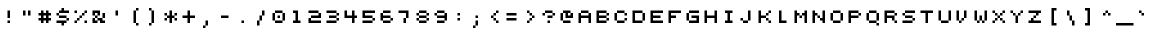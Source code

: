 SplineFontDB: 3.0
FontName: pixeldroidConsoleRegularMono
FullName: pixeldroid Console Regular Mono
FamilyName: Console
Weight: Regular
Copyright: Copyright (c) pixeldroid (https://github.com/pixeldroid/fonts/),\nwith Reserved Font Name: "Console".\n\nThis Font Software is licensed under the SIL Open Font License, Version 1.1.\nThis license is also available with a FAQ at: http://scripts.sil.org/OFL
FontLog: "# FONTLOG for pixeldroid Console+AAoACgAA-This file provides detailed information on the _pixeldroid Console_ font software.+AAoA-This information should be distributed along with the _pixeldroid Console_ fonts and any derivative works.+AAoACgAA-Please see https://github.com/ellemenno/fonts/ for documentation, contributing, and releases of the font.+AAoACgAK## Basic Font Information+AAoACgAA**Console** is a pixel font that is small but clear, with 5 pixel uppercase and 4 pixel lowercase letters. Good for on-screen displays and other cramped real estate. It looks best without anti-aliasing.+AAoACgAA-There are 113 glyphs included:+AAoACgAA    0123456789+AAoA    +AD0A*+--+ANcA9wAA-/+AKsA<{[()]}>+ALsACgAA    abcdefghijklmnopqrstuvwxyz+AAoA    ABCDEFGHIJKLMNOPQRSTUVWXYZ+AAoA    _,.;:+ACIAqAAA`+AH4A'+ALcA!@#%^&?+AKcApACi$+AKMgrAClAKkArgCwAFwA|+AKYAoQDYAPgACgAK| Range         | Qty/Total | Description |+AAoA| ------------- | --------- | ----------- |+AAoA| U+-0020-U+-007E | 95/95     | Basic Latin |+AAoA| U+-00A0-U+-00FF | 19/96     | Latin-1 Supplement |+AAoACgAA**Console** is available in _Regular_ and _Regular Mono_ styles.+AAoACgAK## ChangeLog+AAoACgAA-23 Oct 2016 (pixeldroid) Console Regular & Regular-Mono v1.0.0+AAoA* initial release+AAoACgAK## Acknowledgements+AAoACgAA-Many thanks to the following free font tools, which were used in the creation of this font:+AAoACgAA* [BitFontMaker2][bitfont2] from [pentacom.jp][pentacom] - to draw fonts and create TrueType files+AAoA* [Littera][littera] - to convert `.ttf` to `.fnt` bitmap glyphs+AAoA* [FontForge][fontforge] - to insert additional meta data and licensing+AAoACgAK[bitfont2]: http://www.pentacom.jp/pentacom/bitfontmaker2/ +ACIA-Bitmap font editor for pixel enthusiast+ACIACgAA[pentacom]: http://www.pentacom.jp/pentacom/+AAoA[littera]: http://kvazars.com/littera/+AAoA[fontforge]: http://fontforge.github.io/ +ACIA-Free (libre) font editor for Windows, Mac OS X and GNU+-Linux+ACIACgAA"
Version: 1.0.0
ItalicAngle: 0
UnderlinePosition: -153
UnderlineWidth: 51
Ascent: 768
Descent: 256
InvalidEm: 0
sfntRevision: 0x00010000
LayerCount: 2
Layer: 0 1 "Back" 1
Layer: 1 1 "Fore" 0
XUID: [1021 801 1162164987 4470308]
StyleMap: 0x0040
FSType: 8
OS2Version: 0
OS2_WeightWidthSlopeOnly: 0
OS2_UseTypoMetrics: 0
CreationTime: 1280473793
ModificationTime: 1477247053
PfmFamily: 17
TTFWeight: 500
TTFWidth: 5
LineGap: 0
VLineGap: 0
Panose: 2 0 6 9 0 0 0 0 0 0
OS2TypoAscent: 768
OS2TypoAOffset: 0
OS2TypoDescent: -256
OS2TypoDOffset: 0
OS2TypoLinegap: 0
OS2WinAscent: 682
OS2WinAOffset: 0
OS2WinDescent: 128
OS2WinDOffset: 0
HheadAscent: 682
HheadAOffset: 0
HheadDescent: -128
HheadDOffset: 0
OS2SubXSize: 665
OS2SubYSize: 716
OS2SubXOff: 0
OS2SubYOff: 143
OS2SupXSize: 665
OS2SupYSize: 716
OS2SupXOff: 0
OS2SupYOff: 491
OS2StrikeYSize: 51
OS2StrikeYPos: 265
OS2Vendor: '2ttf'
OS2CodePages: 00000001.00000000
OS2UnicodeRanges: 00000003.00010002.00000000.00000000
MarkAttachClasses: 1
DEI: 91125
ShortTable: cvt  2
  34
  648
EndShort
ShortTable: maxp 16
  1
  0
  119
  44
  9
  0
  0
  2
  0
  1
  1
  0
  64
  46
  0
  0
EndShort
LangName: 1033 "" "" "" "" "" "" "" "" "" "" "" "" "" "Copyright (c) pixeldroid (https://github.com/pixeldroid/fonts/),+AAoA-with Reserved Font Name: +ACIA-Console+ACIA.+AAoACgAA-This Font Software is licensed under the SIL Open Font License, Version 1.1.+AAoA-This license is copied below, and is also available with a FAQ at:+AAoA-http://scripts.sil.org/OFL+AAoACgAK------------------------------------------------------------+AAoA-SIL OPEN FONT LICENSE Version 1.1 - 26 February 2007+AAoA------------------------------------------------------------+AAoACgAA-PREAMBLE+AAoA-The goals of the Open Font License (OFL) are to stimulate worldwide+AAoA-development of collaborative font projects, to support the font creation+AAoA-efforts of academic and linguistic communities, and to provide a free and+AAoA-open framework in which fonts may be shared and improved in partnership+AAoA-with others.+AAoACgAA-The OFL allows the licensed fonts to be used, studied, modified and+AAoA-redistributed freely as long as they are not sold by themselves. The+AAoA-fonts, including any derivative works, can be bundled, embedded, +AAoA-redistributed and/or sold with any software provided that any reserved+AAoA-names are not used by derivative works. The fonts and derivatives,+AAoA-however, cannot be released under any other type of license. The+AAoA-requirement for fonts to remain under this license does not apply+AAoA-to any document created using the fonts or their derivatives.+AAoACgAA-DEFINITIONS+AAoAIgAA-Font Software+ACIA refers to the set of files released by the Copyright+AAoA-Holder(s) under this license and clearly marked as such. This may+AAoA-include source files, build scripts and documentation.+AAoACgAi-Reserved Font Name+ACIA refers to any names specified as such after the+AAoA-copyright statement(s).+AAoACgAi-Original Version+ACIA refers to the collection of Font Software components as+AAoA-distributed by the Copyright Holder(s).+AAoACgAi-Modified Version+ACIA refers to any derivative made by adding to, deleting,+AAoA-or substituting -- in part or in whole -- any of the components of the+AAoA-Original Version, by changing formats or by porting the Font Software to a+AAoA-new environment.+AAoACgAi-Author+ACIA refers to any designer, engineer, programmer, technical+AAoA-writer or other person who contributed to the Font Software.+AAoACgAA-PERMISSION & CONDITIONS+AAoA-Permission is hereby granted, free of charge, to any person obtaining+AAoA-a copy of the Font Software, to use, study, copy, merge, embed, modify,+AAoA-redistribute, and sell modified and unmodified copies of the Font+AAoA-Software, subject to the following conditions:+AAoACgAA-1) Neither the Font Software nor any of its individual components,+AAoA-in Original or Modified Versions, may be sold by itself.+AAoACgAA-2) Original or Modified Versions of the Font Software may be bundled,+AAoA-redistributed and/or sold with any software, provided that each copy+AAoA-contains the above copyright notice and this license. These can be+AAoA-included either as stand-alone text files, human-readable headers or+AAoA-in the appropriate machine-readable metadata fields within text or+AAoA-binary files as long as those fields can be easily viewed by the user.+AAoACgAA-3) No Modified Version of the Font Software may use the Reserved Font+AAoA-Name(s) unless explicit written permission is granted by the corresponding+AAoA-Copyright Holder. This restriction only applies to the primary font name as+AAoA-presented to the users.+AAoACgAA-4) The name(s) of the Copyright Holder(s) or the Author(s) of the Font+AAoA-Software shall not be used to promote, endorse or advertise any+AAoA-Modified Version, except to acknowledge the contribution(s) of the+AAoA-Copyright Holder(s) and the Author(s) or with their explicit written+AAoA-permission.+AAoACgAA-5) The Font Software, modified or unmodified, in part or in whole,+AAoA-must be distributed entirely under this license, and must not be+AAoA-distributed under any other license. The requirement for fonts to+AAoA-remain under this license does not apply to any document created+AAoA-using the Font Software.+AAoACgAA-TERMINATION+AAoA-This license becomes null and void if any of the above conditions are+AAoA-not met.+AAoACgAA-DISCLAIMER+AAoA-THE FONT SOFTWARE IS PROVIDED +ACIA-AS IS+ACIA, WITHOUT WARRANTY OF ANY KIND,+AAoA-EXPRESS OR IMPLIED, INCLUDING BUT NOT LIMITED TO ANY WARRANTIES OF+AAoA-MERCHANTABILITY, FITNESS FOR A PARTICULAR PURPOSE AND NONINFRINGEMENT+AAoA-OF COPYRIGHT, PATENT, TRADEMARK, OR OTHER RIGHT. IN NO EVENT SHALL THE+AAoA-COPYRIGHT HOLDER BE LIABLE FOR ANY CLAIM, DAMAGES OR OTHER LIABILITY,+AAoA-INCLUDING ANY GENERAL, SPECIAL, INDIRECT, INCIDENTAL, OR CONSEQUENTIAL+AAoA-DAMAGES, WHETHER IN AN ACTION OF CONTRACT, TORT OR OTHERWISE, ARISING+AAoA-FROM, OUT OF THE USE OR INABILITY TO USE THE FONT SOFTWARE OR FROM+AAoA-OTHER DEALINGS IN THE FONT SOFTWARE." "http://scripts.sil.org/OFL"
GaspTable: 1 65535 0 0
Encoding: UnicodeBmp
UnicodeInterp: none
NameList: AGL For New Fonts
DisplaySize: -48
AntiAlias: 1
FitToEm: 0
WinInfo: 63 21 12
BeginPrivate: 0
EndPrivate
TeXData: 1 0 0 458752 229376 152917 262144 1048576 152917 783286 444596 497025 792723 393216 433062 380633 303038 157286 324010 404750 52429 2506097 1059062 262144
BeginChars: 65539 119

StartChar: .notdef
Encoding: 65536 -1 0
Width: 374
Flags: W
TtInstrs:
PUSHB_2
 1
 0
MDAP[rnd]
ALIGNRP
PUSHB_3
 7
 4
 0
MIRP[min,rnd,black]
SHP[rp2]
PUSHB_2
 6
 5
MDRP[rp0,min,rnd,grey]
ALIGNRP
PUSHB_3
 3
 2
 0
MIRP[min,rnd,black]
SHP[rp2]
SVTCA[y-axis]
PUSHB_2
 3
 0
MDAP[rnd]
ALIGNRP
PUSHB_3
 5
 4
 0
MIRP[min,rnd,black]
SHP[rp2]
PUSHB_3
 7
 6
 1
MIRP[rp0,min,rnd,grey]
ALIGNRP
PUSHB_3
 1
 2
 0
MIRP[min,rnd,black]
SHP[rp2]
EndTTInstrs
LayerCount: 2
Fore
SplineSet
34 0 m 1,0,-1
 34 682 l 1,1,-1
 306 682 l 1,2,-1
 306 0 l 1,3,-1
 34 0 l 1,0,-1
68 34 m 1,4,-1
 272 34 l 1,5,-1
 272 648 l 1,6,-1
 68 648 l 1,7,-1
 68 34 l 1,4,-1
EndSplineSet
EndChar

StartChar: .null
Encoding: 65537 -1 1
Width: 0
GlyphClass: 2
Flags: W
LayerCount: 2
EndChar

StartChar: nonmarkingreturn
Encoding: 65538 -1 2
Width: 341
GlyphClass: 2
Flags: W
LayerCount: 2
EndChar

StartChar: space
Encoding: 32 32 3
Width: 448
GlyphClass: 2
Flags: W
LayerCount: 2
EndChar

StartChar: exclam
Encoding: 33 33 4
Width: 448
GlyphClass: 2
Flags: W
LayerCount: 2
Fore
SplineSet
192 0 m 1,0,-1
 192 64 l 1,1,-1
 256 64 l 1,2,-1
 256 0 l 1,3,-1
 192 0 l 1,0,-1
192 128 m 1,4,-1
 192 192 l 1,5,-1
 192 256 l 1,6,-1
 192 320 l 1,7,-1
 256 320 l 1,8,-1
 256 256 l 1,9,-1
 256 192 l 1,10,-1
 256 128 l 1,11,-1
 192 128 l 1,4,-1
EndSplineSet
EndChar

StartChar: quotedbl
Encoding: 34 34 5
Width: 448
GlyphClass: 2
Flags: W
LayerCount: 2
Fore
SplineSet
256 192 m 1,0,-1
 256 256 l 1,1,-1
 256 320 l 1,2,-1
 320 320 l 1,3,-1
 320 256 l 1,4,-1
 320 192 l 1,5,-1
 256 192 l 1,0,-1
128 192 m 1,6,-1
 128 256 l 1,7,-1
 128 320 l 1,8,-1
 192 320 l 1,9,-1
 192 256 l 1,10,-1
 192 192 l 1,11,-1
 128 192 l 1,6,-1
EndSplineSet
EndChar

StartChar: numbersign
Encoding: 35 35 6
Width: 448
GlyphClass: 2
Flags: W
LayerCount: 2
Fore
SplineSet
256 0 m 1,0,-1
 256 64 l 1,1,-1
 192 64 l 1,2,-1
 192 0 l 1,3,-1
 128 0 l 1,4,-1
 128 64 l 1,5,-1
 64 64 l 1,6,-1
 64 128 l 1,7,-1
 128 128 l 1,8,-1
 128 192 l 1,9,-1
 64 192 l 1,10,-1
 64 256 l 1,11,-1
 128 256 l 1,12,-1
 128 320 l 1,13,-1
 192 320 l 1,14,-1
 192 256 l 1,15,-1
 256 256 l 1,16,-1
 256 320 l 1,17,-1
 320 320 l 1,18,-1
 320 256 l 1,19,-1
 384 256 l 1,20,-1
 384 192 l 1,21,-1
 320 192 l 1,22,-1
 320 128 l 1,23,-1
 384 128 l 1,24,-1
 384 64 l 1,25,-1
 320 64 l 1,26,-1
 320 0 l 1,27,-1
 256 0 l 1,0,-1
256 128 m 1,28,-1
 256 192 l 1,29,-1
 192 192 l 1,30,-1
 192 128 l 1,31,-1
 256 128 l 1,28,-1
EndSplineSet
EndChar

StartChar: dollar
Encoding: 36 36 7
Width: 448
GlyphClass: 2
Flags: W
LayerCount: 2
Fore
SplineSet
192 -64 m 1,0,-1
 192 0 l 1,1,-1
 128 0 l 1,2,-1
 64 0 l 1,3,-1
 64 64 l 1,4,-1
 128 64 l 1,5,-1
 192 64 l 1,6,-1
 256 64 l 1,7,-1
 320 64 l 1,8,-1
 320 0 l 1,9,-1
 256 0 l 1,10,-1
 256 -64 l 1,11,-1
 192 -64 l 1,0,-1
320 64 m 1,12,-1
 320 128 l 1,13,-1
 384 128 l 1,14,-1
 384 64 l 1,15,-1
 320 64 l 1,12,-1
320 128 m 1,16,-1
 256 128 l 1,17,-1
 192 128 l 1,18,-1
 128 128 l 1,19,-1
 128 192 l 1,20,-1
 192 192 l 1,21,-1
 256 192 l 1,22,-1
 320 192 l 1,23,-1
 320 128 l 1,16,-1
128 192 m 1,24,-1
 64 192 l 1,25,-1
 64 256 l 1,26,-1
 128 256 l 1,27,-1
 128 192 l 1,24,-1
320 320 m 1,28,-1
 384 320 l 1,29,-1
 384 256 l 1,30,-1
 320 256 l 1,31,-1
 256 256 l 1,32,-1
 192 256 l 1,33,-1
 128 256 l 1,34,-1
 128 320 l 1,35,-1
 192 320 l 1,36,-1
 192 384 l 1,37,-1
 256 384 l 1,38,-1
 256 320 l 1,39,-1
 320 320 l 1,28,-1
EndSplineSet
EndChar

StartChar: percent
Encoding: 37 37 8
Width: 448
GlyphClass: 2
Flags: W
LayerCount: 2
Fore
SplineSet
320 0 m 1,0,-1
 320 64 l 1,1,-1
 384 64 l 1,2,-1
 384 0 l 1,3,-1
 320 0 l 1,0,-1
64 0 m 1,4,-1
 64 64 l 1,5,-1
 128 64 l 1,6,-1
 128 0 l 1,7,-1
 64 0 l 1,4,-1
64 256 m 1,8,-1
 64 320 l 1,9,-1
 128 320 l 1,10,-1
 128 256 l 1,11,-1
 64 256 l 1,8,-1
128 64 m 1,12,-1
 128 128 l 1,13,-1
 192 128 l 1,14,-1
 192 64 l 1,15,-1
 128 64 l 1,12,-1
192 128 m 1,16,-1
 192 192 l 1,17,-1
 256 192 l 1,18,-1
 256 128 l 1,19,-1
 192 128 l 1,16,-1
256 192 m 1,20,-1
 256 256 l 1,21,-1
 320 256 l 1,22,-1
 320 192 l 1,23,-1
 256 192 l 1,20,-1
320 256 m 1,24,-1
 320 320 l 1,25,-1
 384 320 l 1,26,-1
 384 256 l 1,27,-1
 320 256 l 1,24,-1
EndSplineSet
EndChar

StartChar: ampersand
Encoding: 38 38 9
Width: 448
GlyphClass: 2
Flags: W
LayerCount: 2
Fore
SplineSet
320 0 m 1,0,-1
 256 0 l 1,1,-1
 256 64 l 1,2,-1
 192 64 l 1,3,-1
 192 0 l 1,4,-1
 128 0 l 1,5,-1
 64 0 l 1,6,-1
 64 64 l 1,7,-1
 64 128 l 1,8,-1
 128 128 l 1,9,-1
 128 64 l 1,10,-1
 192 64 l 1,11,-1
 192 128 l 1,12,-1
 256 128 l 1,13,-1
 320 128 l 1,14,-1
 320 64 l 1,15,-1
 384 64 l 1,16,-1
 384 0 l 1,17,-1
 320 0 l 1,0,-1
320 128 m 1,18,-1
 320 192 l 1,19,-1
 320 256 l 1,20,-1
 384 256 l 1,21,-1
 384 192 l 1,22,-1
 384 128 l 1,23,-1
 320 128 l 1,18,-1
192 128 m 1,24,-1
 128 128 l 1,25,-1
 128 192 l 1,26,-1
 192 192 l 1,27,-1
 192 128 l 1,24,-1
192 192 m 1,28,-1
 192 256 l 1,29,-1
 128 256 l 1,30,-1
 128 192 l 1,31,-1
 64 192 l 1,32,-1
 64 256 l 1,33,-1
 64 320 l 1,34,-1
 128 320 l 1,35,-1
 192 320 l 1,36,-1
 256 320 l 1,37,-1
 256 256 l 1,38,-1
 256 192 l 1,39,-1
 192 192 l 1,28,-1
EndSplineSet
EndChar

StartChar: quotesingle
Encoding: 39 39 10
Width: 448
GlyphClass: 2
Flags: W
LayerCount: 2
Fore
SplineSet
192 192 m 1,0,-1
 192 256 l 1,1,-1
 192 320 l 1,2,-1
 256 320 l 1,3,-1
 256 256 l 1,4,-1
 256 192 l 1,5,-1
 192 192 l 1,0,-1
EndSplineSet
EndChar

StartChar: parenleft
Encoding: 40 40 11
Width: 448
GlyphClass: 2
Flags: W
LayerCount: 2
Fore
SplineSet
256 -64 m 1,0,-1
 256 0 l 1,1,-1
 320 0 l 1,2,-1
 320 -64 l 1,3,-1
 256 -64 l 1,0,-1
256 0 m 1,4,-1
 192 0 l 1,5,-1
 192 64 l 1,6,-1
 192 128 l 1,7,-1
 192 192 l 1,8,-1
 192 256 l 1,9,-1
 192 320 l 1,10,-1
 256 320 l 1,11,-1
 256 256 l 1,12,-1
 256 192 l 1,13,-1
 256 128 l 1,14,-1
 256 64 l 1,15,-1
 256 0 l 1,4,-1
256 320 m 1,16,-1
 256 384 l 1,17,-1
 320 384 l 1,18,-1
 320 320 l 1,19,-1
 256 320 l 1,16,-1
EndSplineSet
EndChar

StartChar: parenright
Encoding: 41 41 12
Width: 448
GlyphClass: 2
Flags: W
LayerCount: 2
Fore
SplineSet
128 -64 m 1,0,-1
 128 0 l 1,1,-1
 192 0 l 1,2,-1
 192 -64 l 1,3,-1
 128 -64 l 1,0,-1
192 0 m 1,4,-1
 192 64 l 1,5,-1
 192 128 l 1,6,-1
 192 192 l 1,7,-1
 192 256 l 1,8,-1
 192 320 l 1,9,-1
 256 320 l 1,10,-1
 256 256 l 1,11,-1
 256 192 l 1,12,-1
 256 128 l 1,13,-1
 256 64 l 1,14,-1
 256 0 l 1,15,-1
 192 0 l 1,4,-1
192 320 m 1,16,-1
 128 320 l 1,17,-1
 128 384 l 1,18,-1
 192 384 l 1,19,-1
 192 320 l 1,16,-1
EndSplineSet
EndChar

StartChar: asterisk
Encoding: 42 42 13
Width: 448
GlyphClass: 2
Flags: W
LayerCount: 2
Fore
SplineSet
192 0 m 1,0,-1
 192 64 l 1,1,-1
 192 128 l 1,2,-1
 128 128 l 1,3,-1
 128 64 l 1,4,-1
 64 64 l 1,5,-1
 64 128 l 1,6,-1
 128 128 l 1,7,-1
 128 192 l 1,8,-1
 192 192 l 1,9,-1
 192 256 l 1,10,-1
 192 320 l 1,11,-1
 256 320 l 1,12,-1
 256 256 l 1,13,-1
 256 192 l 1,14,-1
 320 192 l 1,15,-1
 320 128 l 1,16,-1
 384 128 l 1,17,-1
 384 64 l 1,18,-1
 320 64 l 1,19,-1
 320 128 l 1,20,-1
 256 128 l 1,21,-1
 256 64 l 1,22,-1
 256 0 l 1,23,-1
 192 0 l 1,0,-1
320 192 m 1,24,-1
 320 256 l 1,25,-1
 384 256 l 1,26,-1
 384 192 l 1,27,-1
 320 192 l 1,24,-1
128 192 m 1,28,-1
 64 192 l 1,29,-1
 64 256 l 1,30,-1
 128 256 l 1,31,-1
 128 192 l 1,28,-1
EndSplineSet
EndChar

StartChar: plus
Encoding: 43 43 14
Width: 448
GlyphClass: 2
Flags: W
LayerCount: 2
Fore
SplineSet
192 0 m 1,0,-1
 192 64 l 1,1,-1
 192 128 l 1,2,-1
 128 128 l 1,3,-1
 64 128 l 1,4,-1
 64 192 l 1,5,-1
 128 192 l 1,6,-1
 192 192 l 1,7,-1
 192 256 l 1,8,-1
 192 320 l 1,9,-1
 256 320 l 1,10,-1
 256 256 l 1,11,-1
 256 192 l 1,12,-1
 320 192 l 1,13,-1
 384 192 l 1,14,-1
 384 128 l 1,15,-1
 320 128 l 1,16,-1
 256 128 l 1,17,-1
 256 64 l 1,18,-1
 256 0 l 1,19,-1
 192 0 l 1,0,-1
EndSplineSet
EndChar

StartChar: comma
Encoding: 44 44 15
Width: 448
GlyphClass: 2
Flags: W
LayerCount: 2
Fore
SplineSet
128 -128 m 1,0,-1
 128 -64 l 1,1,-1
 192 -64 l 1,2,-1
 192 -128 l 1,3,-1
 128 -128 l 1,0,-1
192 -64 m 1,4,-1
 192 0 l 1,5,-1
 192 64 l 1,6,-1
 256 64 l 1,7,-1
 256 0 l 1,8,-1
 256 -64 l 1,9,-1
 192 -64 l 1,4,-1
EndSplineSet
EndChar

StartChar: hyphen
Encoding: 45 45 16
Width: 448
GlyphClass: 2
Flags: W
LayerCount: 2
Fore
SplineSet
256 192 m 1,0,-1
 320 192 l 1,1,-1
 320 128 l 1,2,-1
 256 128 l 1,3,-1
 192 128 l 1,4,-1
 128 128 l 1,5,-1
 128 192 l 1,6,-1
 192 192 l 1,7,-1
 256 192 l 1,0,-1
EndSplineSet
EndChar

StartChar: period
Encoding: 46 46 17
Width: 448
GlyphClass: 2
Flags: W
LayerCount: 2
Fore
SplineSet
192 0 m 1,0,-1
 192 64 l 1,1,-1
 256 64 l 1,2,-1
 256 0 l 1,3,-1
 192 0 l 1,0,-1
EndSplineSet
EndChar

StartChar: slash
Encoding: 47 47 18
Width: 448
GlyphClass: 2
Flags: W
LayerCount: 2
Fore
SplineSet
128 -64 m 1,0,-1
 128 0 l 1,1,-1
 128 64 l 1,2,-1
 192 64 l 1,3,-1
 192 0 l 1,4,-1
 192 -64 l 1,5,-1
 128 -64 l 1,0,-1
192 64 m 1,6,-1
 192 128 l 1,7,-1
 192 192 l 1,8,-1
 256 192 l 1,9,-1
 256 128 l 1,10,-1
 256 64 l 1,11,-1
 192 64 l 1,6,-1
256 192 m 1,12,-1
 256 256 l 1,13,-1
 256 320 l 1,14,-1
 320 320 l 1,15,-1
 320 256 l 1,16,-1
 320 192 l 1,17,-1
 256 192 l 1,12,-1
EndSplineSet
EndChar

StartChar: zero
Encoding: 48 48 19
Width: 448
GlyphClass: 2
Flags: W
LayerCount: 2
Fore
SplineSet
192 128 m 1,0,-1
 192 192 l 1,1,-1
 256 192 l 1,2,-1
 256 128 l 1,3,-1
 192 128 l 1,0,-1
256 64 m 1,4,-1
 320 64 l 1,5,-1
 320 0 l 1,6,-1
 256 0 l 1,7,-1
 192 0 l 1,8,-1
 128 0 l 1,9,-1
 128 64 l 1,10,-1
 192 64 l 1,11,-1
 256 64 l 1,4,-1
320 64 m 1,12,-1
 320 128 l 1,13,-1
 320 192 l 1,14,-1
 320 256 l 1,15,-1
 384 256 l 1,16,-1
 384 192 l 1,17,-1
 384 128 l 1,18,-1
 384 64 l 1,19,-1
 320 64 l 1,12,-1
128 64 m 1,20,-1
 64 64 l 1,21,-1
 64 128 l 1,22,-1
 64 192 l 1,23,-1
 64 256 l 1,24,-1
 128 256 l 1,25,-1
 128 192 l 1,26,-1
 128 128 l 1,27,-1
 128 64 l 1,20,-1
320 256 m 1,28,-1
 256 256 l 1,29,-1
 192 256 l 1,30,-1
 128 256 l 1,31,-1
 128 320 l 1,32,-1
 192 320 l 1,33,-1
 256 320 l 1,34,-1
 320 320 l 1,35,-1
 320 256 l 1,28,-1
EndSplineSet
EndChar

StartChar: one
Encoding: 49 49 20
Width: 448
GlyphClass: 2
Flags: W
LayerCount: 2
Fore
SplineSet
256 0 m 1,0,-1
 192 0 l 1,1,-1
 128 0 l 1,2,-1
 128 64 l 1,3,-1
 192 64 l 1,4,-1
 192 128 l 1,5,-1
 192 192 l 1,6,-1
 192 256 l 1,7,-1
 128 256 l 1,8,-1
 128 320 l 1,9,-1
 192 320 l 1,10,-1
 256 320 l 1,11,-1
 256 256 l 1,12,-1
 256 192 l 1,13,-1
 256 128 l 1,14,-1
 256 64 l 1,15,-1
 320 64 l 1,16,-1
 320 0 l 1,17,-1
 256 0 l 1,0,-1
EndSplineSet
EndChar

StartChar: two
Encoding: 50 50 21
Width: 448
GlyphClass: 2
Flags: W
LayerCount: 2
Fore
SplineSet
320 64 m 1,0,-1
 384 64 l 1,1,-1
 384 0 l 1,2,-1
 320 0 l 1,3,-1
 256 0 l 1,4,-1
 192 0 l 1,5,-1
 128 0 l 1,6,-1
 64 0 l 1,7,-1
 64 64 l 1,8,-1
 64 128 l 1,9,-1
 128 128 l 1,10,-1
 128 64 l 1,11,-1
 192 64 l 1,12,-1
 256 64 l 1,13,-1
 320 64 l 1,0,-1
320 128 m 1,14,-1
 256 128 l 1,15,-1
 192 128 l 1,16,-1
 128 128 l 1,17,-1
 128 192 l 1,18,-1
 192 192 l 1,19,-1
 256 192 l 1,20,-1
 320 192 l 1,21,-1
 320 256 l 1,22,-1
 384 256 l 1,23,-1
 384 192 l 1,24,-1
 384 128 l 1,25,-1
 320 128 l 1,14,-1
320 256 m 1,26,-1
 256 256 l 1,27,-1
 192 256 l 1,28,-1
 128 256 l 1,29,-1
 64 256 l 1,30,-1
 64 320 l 1,31,-1
 128 320 l 1,32,-1
 192 320 l 1,33,-1
 256 320 l 1,34,-1
 320 320 l 1,35,-1
 320 256 l 1,26,-1
EndSplineSet
EndChar

StartChar: three
Encoding: 51 51 22
Width: 448
GlyphClass: 2
Flags: W
LayerCount: 2
Fore
SplineSet
256 64 m 1,0,-1
 320 64 l 1,1,-1
 320 0 l 1,2,-1
 256 0 l 1,3,-1
 192 0 l 1,4,-1
 128 0 l 1,5,-1
 64 0 l 1,6,-1
 64 64 l 1,7,-1
 128 64 l 1,8,-1
 192 64 l 1,9,-1
 256 64 l 1,0,-1
320 64 m 1,10,-1
 320 128 l 1,11,-1
 384 128 l 1,12,-1
 384 64 l 1,13,-1
 320 64 l 1,10,-1
320 128 m 1,14,-1
 256 128 l 1,15,-1
 192 128 l 1,16,-1
 128 128 l 1,17,-1
 128 192 l 1,18,-1
 192 192 l 1,19,-1
 256 192 l 1,20,-1
 320 192 l 1,21,-1
 320 128 l 1,14,-1
320 192 m 1,22,-1
 320 256 l 1,23,-1
 384 256 l 1,24,-1
 384 192 l 1,25,-1
 320 192 l 1,22,-1
320 256 m 1,26,-1
 256 256 l 1,27,-1
 192 256 l 1,28,-1
 128 256 l 1,29,-1
 64 256 l 1,30,-1
 64 320 l 1,31,-1
 128 320 l 1,32,-1
 192 320 l 1,33,-1
 256 320 l 1,34,-1
 320 320 l 1,35,-1
 320 256 l 1,26,-1
EndSplineSet
EndChar

StartChar: four
Encoding: 52 52 23
Width: 448
GlyphClass: 2
Flags: W
LayerCount: 2
Fore
SplineSet
256 0 m 1,0,-1
 256 64 l 1,1,-1
 256 128 l 1,2,-1
 192 128 l 1,3,-1
 128 128 l 1,4,-1
 64 128 l 1,5,-1
 64 192 l 1,6,-1
 64 256 l 1,7,-1
 64 320 l 1,8,-1
 128 320 l 1,9,-1
 128 256 l 1,10,-1
 128 192 l 1,11,-1
 192 192 l 1,12,-1
 256 192 l 1,13,-1
 256 256 l 1,14,-1
 256 320 l 1,15,-1
 320 320 l 1,16,-1
 320 256 l 1,17,-1
 320 192 l 1,18,-1
 384 192 l 1,19,-1
 384 128 l 1,20,-1
 320 128 l 1,21,-1
 320 64 l 1,22,-1
 320 0 l 1,23,-1
 256 0 l 1,0,-1
EndSplineSet
EndChar

StartChar: five
Encoding: 53 53 24
Width: 448
GlyphClass: 2
Flags: W
LayerCount: 2
Fore
SplineSet
256 64 m 1,0,-1
 320 64 l 1,1,-1
 320 0 l 1,2,-1
 256 0 l 1,3,-1
 192 0 l 1,4,-1
 128 0 l 1,5,-1
 64 0 l 1,6,-1
 64 64 l 1,7,-1
 128 64 l 1,8,-1
 192 64 l 1,9,-1
 256 64 l 1,0,-1
320 64 m 1,10,-1
 320 128 l 1,11,-1
 384 128 l 1,12,-1
 384 64 l 1,13,-1
 320 64 l 1,10,-1
320 128 m 1,14,-1
 256 128 l 1,15,-1
 192 128 l 1,16,-1
 128 128 l 1,17,-1
 64 128 l 1,18,-1
 64 192 l 1,19,-1
 64 256 l 1,20,-1
 64 320 l 1,21,-1
 128 320 l 1,22,-1
 192 320 l 1,23,-1
 256 320 l 1,24,-1
 320 320 l 1,25,-1
 384 320 l 1,26,-1
 384 256 l 1,27,-1
 320 256 l 1,28,-1
 256 256 l 1,29,-1
 192 256 l 1,30,-1
 128 256 l 1,31,-1
 128 192 l 1,32,-1
 192 192 l 1,33,-1
 256 192 l 1,34,-1
 320 192 l 1,35,-1
 320 128 l 1,14,-1
EndSplineSet
EndChar

StartChar: six
Encoding: 54 54 25
Width: 448
GlyphClass: 2
Flags: W
LayerCount: 2
Fore
SplineSet
256 64 m 1,0,-1
 320 64 l 1,1,-1
 320 0 l 1,2,-1
 256 0 l 1,3,-1
 192 0 l 1,4,-1
 128 0 l 1,5,-1
 128 64 l 1,6,-1
 192 64 l 1,7,-1
 256 64 l 1,0,-1
320 64 m 1,8,-1
 320 128 l 1,9,-1
 384 128 l 1,10,-1
 384 64 l 1,11,-1
 320 64 l 1,8,-1
128 64 m 1,12,-1
 64 64 l 1,13,-1
 64 128 l 1,14,-1
 64 192 l 1,15,-1
 64 256 l 1,16,-1
 128 256 l 1,17,-1
 128 192 l 1,18,-1
 192 192 l 1,19,-1
 256 192 l 1,20,-1
 320 192 l 1,21,-1
 320 128 l 1,22,-1
 256 128 l 1,23,-1
 192 128 l 1,24,-1
 128 128 l 1,25,-1
 128 64 l 1,12,-1
256 320 m 1,26,-1
 320 320 l 1,27,-1
 320 256 l 1,28,-1
 256 256 l 1,29,-1
 192 256 l 1,30,-1
 128 256 l 1,31,-1
 128 320 l 1,32,-1
 192 320 l 1,33,-1
 256 320 l 1,26,-1
EndSplineSet
EndChar

StartChar: seven
Encoding: 55 55 26
Width: 448
GlyphClass: 2
Flags: W
LayerCount: 2
Fore
SplineSet
192 0 m 1,0,-1
 192 64 l 1,1,-1
 192 128 l 1,2,-1
 256 128 l 1,3,-1
 256 64 l 1,4,-1
 256 0 l 1,5,-1
 192 0 l 1,0,-1
256 128 m 1,6,-1
 256 192 l 1,7,-1
 256 256 l 1,8,-1
 192 256 l 1,9,-1
 128 256 l 1,10,-1
 64 256 l 1,11,-1
 64 320 l 1,12,-1
 128 320 l 1,13,-1
 192 320 l 1,14,-1
 256 320 l 1,15,-1
 320 320 l 1,16,-1
 320 256 l 1,17,-1
 320 192 l 1,18,-1
 320 128 l 1,19,-1
 256 128 l 1,6,-1
EndSplineSet
EndChar

StartChar: eight
Encoding: 56 56 27
Width: 448
GlyphClass: 2
Flags: W
LayerCount: 2
Fore
SplineSet
256 64 m 1,0,-1
 320 64 l 1,1,-1
 320 0 l 1,2,-1
 256 0 l 1,3,-1
 192 0 l 1,4,-1
 128 0 l 1,5,-1
 128 64 l 1,6,-1
 192 64 l 1,7,-1
 256 64 l 1,0,-1
320 64 m 1,8,-1
 320 128 l 1,9,-1
 384 128 l 1,10,-1
 384 64 l 1,11,-1
 320 64 l 1,8,-1
128 64 m 1,12,-1
 64 64 l 1,13,-1
 64 128 l 1,14,-1
 128 128 l 1,15,-1
 128 64 l 1,12,-1
320 128 m 1,16,-1
 256 128 l 1,17,-1
 192 128 l 1,18,-1
 128 128 l 1,19,-1
 128 192 l 1,20,-1
 192 192 l 1,21,-1
 256 192 l 1,22,-1
 320 192 l 1,23,-1
 320 128 l 1,16,-1
320 192 m 1,24,-1
 320 256 l 1,25,-1
 384 256 l 1,26,-1
 384 192 l 1,27,-1
 320 192 l 1,24,-1
128 192 m 1,28,-1
 64 192 l 1,29,-1
 64 256 l 1,30,-1
 128 256 l 1,31,-1
 128 192 l 1,28,-1
320 256 m 1,32,-1
 256 256 l 1,33,-1
 192 256 l 1,34,-1
 128 256 l 1,35,-1
 128 320 l 1,36,-1
 192 320 l 1,37,-1
 256 320 l 1,38,-1
 320 320 l 1,39,-1
 320 256 l 1,32,-1
EndSplineSet
EndChar

StartChar: nine
Encoding: 57 57 28
Width: 448
GlyphClass: 2
Flags: W
LayerCount: 2
Fore
SplineSet
256 64 m 1,0,-1
 320 64 l 1,1,-1
 320 0 l 1,2,-1
 256 0 l 1,3,-1
 192 0 l 1,4,-1
 128 0 l 1,5,-1
 128 64 l 1,6,-1
 192 64 l 1,7,-1
 256 64 l 1,0,-1
320 64 m 1,8,-1
 320 128 l 1,9,-1
 256 128 l 1,10,-1
 192 128 l 1,11,-1
 128 128 l 1,12,-1
 128 192 l 1,13,-1
 192 192 l 1,14,-1
 256 192 l 1,15,-1
 320 192 l 1,16,-1
 320 256 l 1,17,-1
 384 256 l 1,18,-1
 384 192 l 1,19,-1
 384 128 l 1,20,-1
 384 64 l 1,21,-1
 320 64 l 1,8,-1
128 192 m 1,22,-1
 64 192 l 1,23,-1
 64 256 l 1,24,-1
 128 256 l 1,25,-1
 128 192 l 1,22,-1
320 256 m 1,26,-1
 256 256 l 1,27,-1
 192 256 l 1,28,-1
 128 256 l 1,29,-1
 128 320 l 1,30,-1
 192 320 l 1,31,-1
 256 320 l 1,32,-1
 320 320 l 1,33,-1
 320 256 l 1,26,-1
EndSplineSet
EndChar

StartChar: colon
Encoding: 58 58 29
Width: 448
GlyphClass: 2
Flags: W
LayerCount: 2
Fore
SplineSet
192 64 m 1,0,-1
 192 128 l 1,1,-1
 256 128 l 1,2,-1
 256 64 l 1,3,-1
 192 64 l 1,0,-1
192 192 m 1,4,-1
 192 256 l 1,5,-1
 256 256 l 1,6,-1
 256 192 l 1,7,-1
 192 192 l 1,4,-1
EndSplineSet
EndChar

StartChar: semicolon
Encoding: 59 59 30
Width: 448
GlyphClass: 2
Flags: W
LayerCount: 2
Fore
SplineSet
128 -128 m 1,0,-1
 128 -64 l 1,1,-1
 192 -64 l 1,2,-1
 192 -128 l 1,3,-1
 128 -128 l 1,0,-1
192 128 m 1,4,-1
 192 192 l 1,5,-1
 256 192 l 1,6,-1
 256 128 l 1,7,-1
 192 128 l 1,4,-1
192 -64 m 1,8,-1
 192 0 l 1,9,-1
 192 64 l 1,10,-1
 256 64 l 1,11,-1
 256 0 l 1,12,-1
 256 -64 l 1,13,-1
 192 -64 l 1,8,-1
EndSplineSet
EndChar

StartChar: less
Encoding: 60 60 31
Width: 448
GlyphClass: 2
Flags: W
LayerCount: 2
Fore
SplineSet
256 0 m 1,0,-1
 256 64 l 1,1,-1
 320 64 l 1,2,-1
 320 0 l 1,3,-1
 256 0 l 1,0,-1
256 64 m 1,4,-1
 192 64 l 1,5,-1
 192 128 l 1,6,-1
 256 128 l 1,7,-1
 256 64 l 1,4,-1
192 128 m 1,8,-1
 128 128 l 1,9,-1
 128 192 l 1,10,-1
 192 192 l 1,11,-1
 192 128 l 1,8,-1
192 192 m 1,12,-1
 192 256 l 1,13,-1
 256 256 l 1,14,-1
 256 192 l 1,15,-1
 192 192 l 1,12,-1
256 256 m 1,16,-1
 256 320 l 1,17,-1
 320 320 l 1,18,-1
 320 256 l 1,19,-1
 256 256 l 1,16,-1
EndSplineSet
EndChar

StartChar: equal
Encoding: 61 61 32
Width: 448
GlyphClass: 2
Flags: W
LayerCount: 2
Fore
SplineSet
256 128 m 1,0,-1
 320 128 l 1,1,-1
 320 64 l 1,2,-1
 256 64 l 1,3,-1
 192 64 l 1,4,-1
 128 64 l 1,5,-1
 64 64 l 1,6,-1
 64 128 l 1,7,-1
 128 128 l 1,8,-1
 192 128 l 1,9,-1
 256 128 l 1,0,-1
256 256 m 1,10,-1
 320 256 l 1,11,-1
 320 192 l 1,12,-1
 256 192 l 1,13,-1
 192 192 l 1,14,-1
 128 192 l 1,15,-1
 64 192 l 1,16,-1
 64 256 l 1,17,-1
 128 256 l 1,18,-1
 192 256 l 1,19,-1
 256 256 l 1,10,-1
EndSplineSet
EndChar

StartChar: greater
Encoding: 62 62 33
Width: 448
GlyphClass: 2
Flags: W
LayerCount: 2
Fore
SplineSet
128 0 m 1,0,-1
 128 64 l 1,1,-1
 192 64 l 1,2,-1
 192 0 l 1,3,-1
 128 0 l 1,0,-1
192 64 m 1,4,-1
 192 128 l 1,5,-1
 256 128 l 1,6,-1
 256 64 l 1,7,-1
 192 64 l 1,4,-1
256 128 m 1,8,-1
 256 192 l 1,9,-1
 320 192 l 1,10,-1
 320 128 l 1,11,-1
 256 128 l 1,8,-1
256 192 m 1,12,-1
 192 192 l 1,13,-1
 192 256 l 1,14,-1
 256 256 l 1,15,-1
 256 192 l 1,12,-1
192 256 m 1,16,-1
 128 256 l 1,17,-1
 128 320 l 1,18,-1
 192 320 l 1,19,-1
 192 256 l 1,16,-1
EndSplineSet
EndChar

StartChar: question
Encoding: 63 63 34
Width: 448
GlyphClass: 2
Flags: W
LayerCount: 2
Fore
SplineSet
192 0 m 1,0,-1
 192 64 l 1,1,-1
 256 64 l 1,2,-1
 256 0 l 1,3,-1
 192 0 l 1,0,-1
64 192 m 1,4,-1
 64 256 l 1,5,-1
 128 256 l 1,6,-1
 128 192 l 1,7,-1
 64 192 l 1,4,-1
256 192 m 1,8,-1
 320 192 l 1,9,-1
 320 128 l 1,10,-1
 256 128 l 1,11,-1
 192 128 l 1,12,-1
 192 192 l 1,13,-1
 256 192 l 1,8,-1
320 192 m 1,14,-1
 320 256 l 1,15,-1
 384 256 l 1,16,-1
 384 192 l 1,17,-1
 320 192 l 1,14,-1
320 256 m 1,18,-1
 256 256 l 1,19,-1
 192 256 l 1,20,-1
 128 256 l 1,21,-1
 128 320 l 1,22,-1
 192 320 l 1,23,-1
 256 320 l 1,24,-1
 320 320 l 1,25,-1
 320 256 l 1,18,-1
EndSplineSet
EndChar

StartChar: at
Encoding: 64 64 35
Width: 448
GlyphClass: 2
Flags: W
LayerCount: 2
Fore
SplineSet
256 64 m 1,0,-1
 320 64 l 1,1,-1
 320 0 l 1,2,-1
 256 0 l 1,3,-1
 192 0 l 1,4,-1
 128 0 l 1,5,-1
 128 64 l 1,6,-1
 192 64 l 1,7,-1
 256 64 l 1,0,-1
128 64 m 1,8,-1
 64 64 l 1,9,-1
 64 128 l 1,10,-1
 64 192 l 1,11,-1
 64 256 l 1,12,-1
 128 256 l 1,13,-1
 128 192 l 1,14,-1
 128 128 l 1,15,-1
 128 64 l 1,8,-1
320 128 m 1,16,-1
 256 128 l 1,17,-1
 192 128 l 1,18,-1
 192 192 l 1,19,-1
 192 256 l 1,20,-1
 128 256 l 1,21,-1
 128 320 l 1,22,-1
 192 320 l 1,23,-1
 256 320 l 1,24,-1
 320 320 l 1,25,-1
 320 256 l 1,26,-1
 256 256 l 1,27,-1
 256 192 l 1,28,-1
 320 192 l 1,29,-1
 320 256 l 1,30,-1
 384 256 l 1,31,-1
 384 192 l 1,32,-1
 384 128 l 1,33,-1
 320 128 l 1,16,-1
EndSplineSet
EndChar

StartChar: A
Encoding: 65 65 36
Width: 448
GlyphClass: 2
Flags: W
LayerCount: 2
Fore
SplineSet
320 0 m 1,0,-1
 320 64 l 1,1,-1
 320 128 l 1,2,-1
 256 128 l 1,3,-1
 192 128 l 1,4,-1
 128 128 l 1,5,-1
 128 64 l 1,6,-1
 128 0 l 1,7,-1
 64 0 l 1,8,-1
 64 64 l 1,9,-1
 64 128 l 1,10,-1
 64 192 l 1,11,-1
 64 256 l 1,12,-1
 128 256 l 1,13,-1
 128 192 l 1,14,-1
 192 192 l 1,15,-1
 256 192 l 1,16,-1
 320 192 l 1,17,-1
 320 256 l 1,18,-1
 384 256 l 1,19,-1
 384 192 l 1,20,-1
 384 128 l 1,21,-1
 384 64 l 1,22,-1
 384 0 l 1,23,-1
 320 0 l 1,0,-1
320 256 m 1,24,-1
 256 256 l 1,25,-1
 192 256 l 1,26,-1
 128 256 l 1,27,-1
 128 320 l 1,28,-1
 192 320 l 1,29,-1
 256 320 l 1,30,-1
 320 320 l 1,31,-1
 320 256 l 1,24,-1
EndSplineSet
EndChar

StartChar: B
Encoding: 66 66 37
Width: 448
GlyphClass: 2
Flags: W
LayerCount: 2
Fore
SplineSet
256 64 m 1,0,-1
 320 64 l 1,1,-1
 320 128 l 1,2,-1
 256 128 l 1,3,-1
 192 128 l 1,4,-1
 128 128 l 1,5,-1
 128 64 l 1,6,-1
 192 64 l 1,7,-1
 256 64 l 1,0,-1
256 0 m 1,8,-1
 192 0 l 1,9,-1
 128 0 l 1,10,-1
 64 0 l 1,11,-1
 64 64 l 1,12,-1
 64 128 l 1,13,-1
 64 192 l 1,14,-1
 64 256 l 1,15,-1
 64 320 l 1,16,-1
 128 320 l 1,17,-1
 192 320 l 1,18,-1
 256 320 l 1,19,-1
 320 320 l 1,20,-1
 320 256 l 1,21,-1
 384 256 l 1,22,-1
 384 192 l 1,23,-1
 320 192 l 1,24,-1
 320 256 l 1,25,-1
 256 256 l 1,26,-1
 192 256 l 1,27,-1
 128 256 l 1,28,-1
 128 192 l 1,29,-1
 192 192 l 1,30,-1
 256 192 l 1,31,-1
 320 192 l 1,32,-1
 320 128 l 1,33,-1
 384 128 l 1,34,-1
 384 64 l 1,35,-1
 320 64 l 1,36,-1
 320 0 l 1,37,-1
 256 0 l 1,8,-1
EndSplineSet
EndChar

StartChar: C
Encoding: 67 67 38
Width: 448
GlyphClass: 2
Flags: W
LayerCount: 2
Fore
SplineSet
320 192 m 1,0,-1
 320 256 l 1,1,-1
 384 256 l 1,2,-1
 384 192 l 1,3,-1
 320 192 l 1,0,-1
256 64 m 1,4,-1
 320 64 l 1,5,-1
 320 0 l 1,6,-1
 256 0 l 1,7,-1
 192 0 l 1,8,-1
 128 0 l 1,9,-1
 128 64 l 1,10,-1
 192 64 l 1,11,-1
 256 64 l 1,4,-1
320 64 m 1,12,-1
 320 128 l 1,13,-1
 384 128 l 1,14,-1
 384 64 l 1,15,-1
 320 64 l 1,12,-1
128 64 m 1,16,-1
 64 64 l 1,17,-1
 64 128 l 1,18,-1
 64 192 l 1,19,-1
 64 256 l 1,20,-1
 128 256 l 1,21,-1
 128 192 l 1,22,-1
 128 128 l 1,23,-1
 128 64 l 1,16,-1
320 256 m 1,24,-1
 256 256 l 1,25,-1
 192 256 l 1,26,-1
 128 256 l 1,27,-1
 128 320 l 1,28,-1
 192 320 l 1,29,-1
 256 320 l 1,30,-1
 320 320 l 1,31,-1
 320 256 l 1,24,-1
EndSplineSet
EndChar

StartChar: D
Encoding: 68 68 39
Width: 448
GlyphClass: 2
Flags: W
LayerCount: 2
Fore
SplineSet
256 64 m 1,0,-1
 320 64 l 1,1,-1
 320 128 l 1,2,-1
 320 192 l 1,3,-1
 320 256 l 1,4,-1
 256 256 l 1,5,-1
 192 256 l 1,6,-1
 128 256 l 1,7,-1
 128 192 l 1,8,-1
 128 128 l 1,9,-1
 128 64 l 1,10,-1
 192 64 l 1,11,-1
 256 64 l 1,0,-1
256 0 m 1,12,-1
 192 0 l 1,13,-1
 128 0 l 1,14,-1
 64 0 l 1,15,-1
 64 64 l 1,16,-1
 64 128 l 1,17,-1
 64 192 l 1,18,-1
 64 256 l 1,19,-1
 64 320 l 1,20,-1
 128 320 l 1,21,-1
 192 320 l 1,22,-1
 256 320 l 1,23,-1
 320 320 l 1,24,-1
 320 256 l 1,25,-1
 384 256 l 1,26,-1
 384 192 l 1,27,-1
 384 128 l 1,28,-1
 384 64 l 1,29,-1
 320 64 l 1,30,-1
 320 0 l 1,31,-1
 256 0 l 1,12,-1
EndSplineSet
EndChar

StartChar: E
Encoding: 69 69 40
Width: 448
GlyphClass: 2
Flags: W
LayerCount: 2
Fore
SplineSet
320 64 m 1,0,-1
 384 64 l 1,1,-1
 384 0 l 1,2,-1
 320 0 l 1,3,-1
 256 0 l 1,4,-1
 192 0 l 1,5,-1
 128 0 l 1,6,-1
 64 0 l 1,7,-1
 64 64 l 1,8,-1
 64 128 l 1,9,-1
 64 192 l 1,10,-1
 64 256 l 1,11,-1
 64 320 l 1,12,-1
 128 320 l 1,13,-1
 192 320 l 1,14,-1
 256 320 l 1,15,-1
 320 320 l 1,16,-1
 384 320 l 1,17,-1
 384 256 l 1,18,-1
 320 256 l 1,19,-1
 256 256 l 1,20,-1
 192 256 l 1,21,-1
 128 256 l 1,22,-1
 128 192 l 1,23,-1
 192 192 l 1,24,-1
 256 192 l 1,25,-1
 320 192 l 1,26,-1
 320 128 l 1,27,-1
 256 128 l 1,28,-1
 192 128 l 1,29,-1
 128 128 l 1,30,-1
 128 64 l 1,31,-1
 192 64 l 1,32,-1
 256 64 l 1,33,-1
 320 64 l 1,0,-1
EndSplineSet
EndChar

StartChar: F
Encoding: 70 70 41
Width: 448
GlyphClass: 2
Flags: W
LayerCount: 2
Fore
SplineSet
64 0 m 1,0,-1
 64 64 l 1,1,-1
 64 128 l 1,2,-1
 64 192 l 1,3,-1
 64 256 l 1,4,-1
 64 320 l 1,5,-1
 128 320 l 1,6,-1
 192 320 l 1,7,-1
 256 320 l 1,8,-1
 320 320 l 1,9,-1
 384 320 l 1,10,-1
 384 256 l 1,11,-1
 320 256 l 1,12,-1
 256 256 l 1,13,-1
 192 256 l 1,14,-1
 128 256 l 1,15,-1
 128 192 l 1,16,-1
 192 192 l 1,17,-1
 256 192 l 1,18,-1
 256 128 l 1,19,-1
 192 128 l 1,20,-1
 128 128 l 1,21,-1
 128 64 l 1,22,-1
 128 0 l 1,23,-1
 64 0 l 1,0,-1
EndSplineSet
EndChar

StartChar: G
Encoding: 71 71 42
Width: 448
GlyphClass: 2
Flags: W
LayerCount: 2
Fore
SplineSet
320 0 m 1,0,-1
 256 0 l 1,1,-1
 192 0 l 1,2,-1
 128 0 l 1,3,-1
 128 64 l 1,4,-1
 192 64 l 1,5,-1
 256 64 l 1,6,-1
 320 64 l 1,7,-1
 320 128 l 1,8,-1
 256 128 l 1,9,-1
 192 128 l 1,10,-1
 192 192 l 1,11,-1
 256 192 l 1,12,-1
 320 192 l 1,13,-1
 384 192 l 1,14,-1
 384 128 l 1,15,-1
 384 64 l 1,16,-1
 384 0 l 1,17,-1
 320 0 l 1,0,-1
128 64 m 1,18,-1
 64 64 l 1,19,-1
 64 128 l 1,20,-1
 64 192 l 1,21,-1
 64 256 l 1,22,-1
 128 256 l 1,23,-1
 128 192 l 1,24,-1
 128 128 l 1,25,-1
 128 64 l 1,18,-1
320 320 m 1,26,-1
 384 320 l 1,27,-1
 384 256 l 1,28,-1
 320 256 l 1,29,-1
 256 256 l 1,30,-1
 192 256 l 1,31,-1
 128 256 l 1,32,-1
 128 320 l 1,33,-1
 192 320 l 1,34,-1
 256 320 l 1,35,-1
 320 320 l 1,26,-1
EndSplineSet
EndChar

StartChar: H
Encoding: 72 72 43
Width: 448
GlyphClass: 2
Flags: W
LayerCount: 2
Fore
SplineSet
320 0 m 1,0,-1
 320 64 l 1,1,-1
 320 128 l 1,2,-1
 256 128 l 1,3,-1
 192 128 l 1,4,-1
 128 128 l 1,5,-1
 128 64 l 1,6,-1
 128 0 l 1,7,-1
 64 0 l 1,8,-1
 64 64 l 1,9,-1
 64 128 l 1,10,-1
 64 192 l 1,11,-1
 64 256 l 1,12,-1
 64 320 l 1,13,-1
 128 320 l 1,14,-1
 128 256 l 1,15,-1
 128 192 l 1,16,-1
 192 192 l 1,17,-1
 256 192 l 1,18,-1
 320 192 l 1,19,-1
 320 256 l 1,20,-1
 320 320 l 1,21,-1
 384 320 l 1,22,-1
 384 256 l 1,23,-1
 384 192 l 1,24,-1
 384 128 l 1,25,-1
 384 64 l 1,26,-1
 384 0 l 1,27,-1
 320 0 l 1,0,-1
EndSplineSet
EndChar

StartChar: I
Encoding: 73 73 44
Width: 448
GlyphClass: 2
Flags: W
LayerCount: 2
Fore
SplineSet
256 0 m 1,0,-1
 192 0 l 1,1,-1
 128 0 l 1,2,-1
 128 64 l 1,3,-1
 192 64 l 1,4,-1
 192 128 l 1,5,-1
 192 192 l 1,6,-1
 192 256 l 1,7,-1
 128 256 l 1,8,-1
 128 320 l 1,9,-1
 192 320 l 1,10,-1
 256 320 l 1,11,-1
 320 320 l 1,12,-1
 320 256 l 1,13,-1
 256 256 l 1,14,-1
 256 192 l 1,15,-1
 256 128 l 1,16,-1
 256 64 l 1,17,-1
 320 64 l 1,18,-1
 320 0 l 1,19,-1
 256 0 l 1,0,-1
EndSplineSet
EndChar

StartChar: J
Encoding: 74 74 45
Width: 448
GlyphClass: 2
Flags: W
LayerCount: 2
Fore
SplineSet
192 64 m 1,0,-1
 256 64 l 1,1,-1
 256 0 l 1,2,-1
 192 0 l 1,3,-1
 128 0 l 1,4,-1
 128 64 l 1,5,-1
 192 64 l 1,0,-1
256 64 m 1,6,-1
 256 128 l 1,7,-1
 256 192 l 1,8,-1
 256 256 l 1,9,-1
 256 320 l 1,10,-1
 320 320 l 1,11,-1
 320 256 l 1,12,-1
 320 192 l 1,13,-1
 320 128 l 1,14,-1
 320 64 l 1,15,-1
 256 64 l 1,6,-1
128 64 m 1,16,-1
 64 64 l 1,17,-1
 64 128 l 1,18,-1
 128 128 l 1,19,-1
 128 64 l 1,16,-1
EndSplineSet
EndChar

StartChar: K
Encoding: 75 75 46
Width: 448
GlyphClass: 2
Flags: W
LayerCount: 2
Fore
SplineSet
320 0 m 1,0,-1
 320 64 l 1,1,-1
 384 64 l 1,2,-1
 384 0 l 1,3,-1
 320 0 l 1,0,-1
64 0 m 1,4,-1
 64 64 l 1,5,-1
 64 128 l 1,6,-1
 64 192 l 1,7,-1
 64 256 l 1,8,-1
 64 320 l 1,9,-1
 128 320 l 1,10,-1
 128 256 l 1,11,-1
 128 192 l 1,12,-1
 192 192 l 1,13,-1
 256 192 l 1,14,-1
 256 128 l 1,15,-1
 320 128 l 1,16,-1
 320 64 l 1,17,-1
 256 64 l 1,18,-1
 256 128 l 1,19,-1
 192 128 l 1,20,-1
 128 128 l 1,21,-1
 128 64 l 1,22,-1
 128 0 l 1,23,-1
 64 0 l 1,4,-1
256 192 m 1,24,-1
 256 256 l 1,25,-1
 320 256 l 1,26,-1
 320 192 l 1,27,-1
 256 192 l 1,24,-1
320 256 m 1,28,-1
 320 320 l 1,29,-1
 384 320 l 1,30,-1
 384 256 l 1,31,-1
 320 256 l 1,28,-1
EndSplineSet
EndChar

StartChar: L
Encoding: 76 76 47
Width: 448
GlyphClass: 2
Flags: W
LayerCount: 2
Fore
SplineSet
256 64 m 1,0,-1
 320 64 l 1,1,-1
 320 0 l 1,2,-1
 256 0 l 1,3,-1
 192 0 l 1,4,-1
 128 0 l 1,5,-1
 128 64 l 1,6,-1
 128 128 l 1,7,-1
 128 192 l 1,8,-1
 128 256 l 1,9,-1
 128 320 l 1,10,-1
 192 320 l 1,11,-1
 192 256 l 1,12,-1
 192 192 l 1,13,-1
 192 128 l 1,14,-1
 192 64 l 1,15,-1
 256 64 l 1,0,-1
EndSplineSet
EndChar

StartChar: M
Encoding: 77 77 48
Width: 448
GlyphClass: 2
Flags: W
LayerCount: 2
Fore
SplineSet
320 0 m 1,0,-1
 320 64 l 1,1,-1
 320 128 l 1,2,-1
 320 192 l 1,3,-1
 256 192 l 1,4,-1
 256 128 l 1,5,-1
 192 128 l 1,6,-1
 192 192 l 1,7,-1
 256 192 l 1,8,-1
 256 256 l 1,9,-1
 320 256 l 1,10,-1
 320 320 l 1,11,-1
 384 320 l 1,12,-1
 384 256 l 1,13,-1
 384 192 l 1,14,-1
 384 128 l 1,15,-1
 384 64 l 1,16,-1
 384 0 l 1,17,-1
 320 0 l 1,0,-1
64 0 m 1,18,-1
 64 64 l 1,19,-1
 64 128 l 1,20,-1
 64 192 l 1,21,-1
 64 256 l 1,22,-1
 64 320 l 1,23,-1
 128 320 l 1,24,-1
 128 256 l 1,25,-1
 192 256 l 1,26,-1
 192 192 l 1,27,-1
 128 192 l 1,28,-1
 128 128 l 1,29,-1
 128 64 l 1,30,-1
 128 0 l 1,31,-1
 64 0 l 1,18,-1
EndSplineSet
EndChar

StartChar: N
Encoding: 78 78 49
Width: 448
GlyphClass: 2
Flags: W
LayerCount: 2
Fore
SplineSet
320 0 m 1,0,-1
 320 64 l 1,1,-1
 256 64 l 1,2,-1
 256 128 l 1,3,-1
 320 128 l 1,4,-1
 320 192 l 1,5,-1
 320 256 l 1,6,-1
 320 320 l 1,7,-1
 384 320 l 1,8,-1
 384 256 l 1,9,-1
 384 192 l 1,10,-1
 384 128 l 1,11,-1
 384 64 l 1,12,-1
 384 0 l 1,13,-1
 320 0 l 1,0,-1
64 0 m 1,14,-1
 64 64 l 1,15,-1
 64 128 l 1,16,-1
 64 192 l 1,17,-1
 64 256 l 1,18,-1
 64 320 l 1,19,-1
 128 320 l 1,20,-1
 128 256 l 1,21,-1
 192 256 l 1,22,-1
 192 192 l 1,23,-1
 256 192 l 1,24,-1
 256 128 l 1,25,-1
 192 128 l 1,26,-1
 192 192 l 1,27,-1
 128 192 l 1,28,-1
 128 128 l 1,29,-1
 128 64 l 1,30,-1
 128 0 l 1,31,-1
 64 0 l 1,14,-1
EndSplineSet
EndChar

StartChar: O
Encoding: 79 79 50
Width: 448
GlyphClass: 2
Flags: W
LayerCount: 2
Fore
SplineSet
256 64 m 1,0,-1
 320 64 l 1,1,-1
 320 0 l 1,2,-1
 256 0 l 1,3,-1
 192 0 l 1,4,-1
 128 0 l 1,5,-1
 128 64 l 1,6,-1
 192 64 l 1,7,-1
 256 64 l 1,0,-1
320 64 m 1,8,-1
 320 128 l 1,9,-1
 320 192 l 1,10,-1
 320 256 l 1,11,-1
 384 256 l 1,12,-1
 384 192 l 1,13,-1
 384 128 l 1,14,-1
 384 64 l 1,15,-1
 320 64 l 1,8,-1
128 64 m 1,16,-1
 64 64 l 1,17,-1
 64 128 l 1,18,-1
 64 192 l 1,19,-1
 64 256 l 1,20,-1
 128 256 l 1,21,-1
 128 192 l 1,22,-1
 128 128 l 1,23,-1
 128 64 l 1,16,-1
320 256 m 1,24,-1
 256 256 l 1,25,-1
 192 256 l 1,26,-1
 128 256 l 1,27,-1
 128 320 l 1,28,-1
 192 320 l 1,29,-1
 256 320 l 1,30,-1
 320 320 l 1,31,-1
 320 256 l 1,24,-1
EndSplineSet
EndChar

StartChar: P
Encoding: 80 80 51
Width: 448
GlyphClass: 2
Flags: W
LayerCount: 2
Fore
SplineSet
64 0 m 1,0,-1
 64 64 l 1,1,-1
 64 128 l 1,2,-1
 64 192 l 1,3,-1
 64 256 l 1,4,-1
 64 320 l 1,5,-1
 128 320 l 1,6,-1
 192 320 l 1,7,-1
 256 320 l 1,8,-1
 320 320 l 1,9,-1
 320 256 l 1,10,-1
 384 256 l 1,11,-1
 384 192 l 1,12,-1
 320 192 l 1,13,-1
 320 256 l 1,14,-1
 256 256 l 1,15,-1
 192 256 l 1,16,-1
 128 256 l 1,17,-1
 128 192 l 1,18,-1
 192 192 l 1,19,-1
 256 192 l 1,20,-1
 320 192 l 1,21,-1
 320 128 l 1,22,-1
 256 128 l 1,23,-1
 192 128 l 1,24,-1
 128 128 l 1,25,-1
 128 64 l 1,26,-1
 128 0 l 1,27,-1
 64 0 l 1,0,-1
EndSplineSet
EndChar

StartChar: Q
Encoding: 81 81 52
Width: 448
GlyphClass: 2
Flags: W
LayerCount: 2
Fore
SplineSet
320 -64 m 1,0,-1
 320 0 l 1,1,-1
 384 0 l 1,2,-1
 384 -64 l 1,3,-1
 320 -64 l 1,0,-1
320 0 m 1,4,-1
 256 0 l 1,5,-1
 192 0 l 1,6,-1
 128 0 l 1,7,-1
 128 64 l 1,8,-1
 192 64 l 1,9,-1
 256 64 l 1,10,-1
 320 64 l 1,11,-1
 320 0 l 1,4,-1
320 64 m 1,12,-1
 320 128 l 1,13,-1
 320 192 l 1,14,-1
 320 256 l 1,15,-1
 384 256 l 1,16,-1
 384 192 l 1,17,-1
 384 128 l 1,18,-1
 384 64 l 1,19,-1
 320 64 l 1,12,-1
128 64 m 1,20,-1
 64 64 l 1,21,-1
 64 128 l 1,22,-1
 64 192 l 1,23,-1
 64 256 l 1,24,-1
 128 256 l 1,25,-1
 128 192 l 1,26,-1
 128 128 l 1,27,-1
 128 64 l 1,20,-1
320 256 m 1,28,-1
 256 256 l 1,29,-1
 192 256 l 1,30,-1
 128 256 l 1,31,-1
 128 320 l 1,32,-1
 192 320 l 1,33,-1
 256 320 l 1,34,-1
 320 320 l 1,35,-1
 320 256 l 1,28,-1
EndSplineSet
EndChar

StartChar: R
Encoding: 82 82 53
Width: 448
GlyphClass: 2
Flags: W
LayerCount: 2
Fore
SplineSet
320 0 m 1,0,-1
 320 64 l 1,1,-1
 384 64 l 1,2,-1
 384 0 l 1,3,-1
 320 0 l 1,0,-1
64 0 m 1,4,-1
 64 64 l 1,5,-1
 64 128 l 1,6,-1
 64 192 l 1,7,-1
 64 256 l 1,8,-1
 64 320 l 1,9,-1
 128 320 l 1,10,-1
 192 320 l 1,11,-1
 256 320 l 1,12,-1
 320 320 l 1,13,-1
 320 256 l 1,14,-1
 384 256 l 1,15,-1
 384 192 l 1,16,-1
 320 192 l 1,17,-1
 320 256 l 1,18,-1
 256 256 l 1,19,-1
 192 256 l 1,20,-1
 128 256 l 1,21,-1
 128 192 l 1,22,-1
 192 192 l 1,23,-1
 256 192 l 1,24,-1
 320 192 l 1,25,-1
 320 128 l 1,26,-1
 320 64 l 1,27,-1
 256 64 l 1,28,-1
 256 128 l 1,29,-1
 192 128 l 1,30,-1
 128 128 l 1,31,-1
 128 64 l 1,32,-1
 128 0 l 1,33,-1
 64 0 l 1,4,-1
EndSplineSet
EndChar

StartChar: S
Encoding: 83 83 54
Width: 448
GlyphClass: 2
Flags: W
LayerCount: 2
Fore
SplineSet
256 64 m 1,0,-1
 320 64 l 1,1,-1
 320 0 l 1,2,-1
 256 0 l 1,3,-1
 192 0 l 1,4,-1
 128 0 l 1,5,-1
 64 0 l 1,6,-1
 64 64 l 1,7,-1
 128 64 l 1,8,-1
 192 64 l 1,9,-1
 256 64 l 1,0,-1
320 64 m 1,10,-1
 320 128 l 1,11,-1
 384 128 l 1,12,-1
 384 64 l 1,13,-1
 320 64 l 1,10,-1
320 128 m 1,14,-1
 256 128 l 1,15,-1
 192 128 l 1,16,-1
 128 128 l 1,17,-1
 128 192 l 1,18,-1
 192 192 l 1,19,-1
 256 192 l 1,20,-1
 320 192 l 1,21,-1
 320 128 l 1,14,-1
128 192 m 1,22,-1
 64 192 l 1,23,-1
 64 256 l 1,24,-1
 128 256 l 1,25,-1
 128 192 l 1,22,-1
320 320 m 1,26,-1
 384 320 l 1,27,-1
 384 256 l 1,28,-1
 320 256 l 1,29,-1
 256 256 l 1,30,-1
 192 256 l 1,31,-1
 128 256 l 1,32,-1
 128 320 l 1,33,-1
 192 320 l 1,34,-1
 256 320 l 1,35,-1
 320 320 l 1,26,-1
EndSplineSet
EndChar

StartChar: T
Encoding: 84 84 55
Width: 448
GlyphClass: 2
Flags: W
LayerCount: 2
Fore
SplineSet
192 0 m 1,0,-1
 192 64 l 1,1,-1
 192 128 l 1,2,-1
 192 192 l 1,3,-1
 192 256 l 1,4,-1
 128 256 l 1,5,-1
 64 256 l 1,6,-1
 64 320 l 1,7,-1
 128 320 l 1,8,-1
 192 320 l 1,9,-1
 256 320 l 1,10,-1
 320 320 l 1,11,-1
 384 320 l 1,12,-1
 384 256 l 1,13,-1
 320 256 l 1,14,-1
 256 256 l 1,15,-1
 256 192 l 1,16,-1
 256 128 l 1,17,-1
 256 64 l 1,18,-1
 256 0 l 1,19,-1
 192 0 l 1,0,-1
EndSplineSet
EndChar

StartChar: U
Encoding: 85 85 56
Width: 448
GlyphClass: 2
Flags: W
LayerCount: 2
Fore
SplineSet
256 64 m 1,0,-1
 320 64 l 1,1,-1
 320 0 l 1,2,-1
 256 0 l 1,3,-1
 192 0 l 1,4,-1
 128 0 l 1,5,-1
 128 64 l 1,6,-1
 192 64 l 1,7,-1
 256 64 l 1,0,-1
320 64 m 1,8,-1
 320 128 l 1,9,-1
 320 192 l 1,10,-1
 320 256 l 1,11,-1
 320 320 l 1,12,-1
 384 320 l 1,13,-1
 384 256 l 1,14,-1
 384 192 l 1,15,-1
 384 128 l 1,16,-1
 384 64 l 1,17,-1
 320 64 l 1,8,-1
128 64 m 1,18,-1
 64 64 l 1,19,-1
 64 128 l 1,20,-1
 64 192 l 1,21,-1
 64 256 l 1,22,-1
 64 320 l 1,23,-1
 128 320 l 1,24,-1
 128 256 l 1,25,-1
 128 192 l 1,26,-1
 128 128 l 1,27,-1
 128 64 l 1,18,-1
EndSplineSet
EndChar

StartChar: V
Encoding: 86 86 57
Width: 448
GlyphClass: 2
Flags: W
LayerCount: 2
Fore
SplineSet
128 0 m 1,0,-1
 128 64 l 1,1,-1
 192 64 l 1,2,-1
 192 0 l 1,3,-1
 128 0 l 1,0,-1
192 64 m 1,4,-1
 192 128 l 1,5,-1
 256 128 l 1,6,-1
 256 64 l 1,7,-1
 192 64 l 1,4,-1
128 64 m 1,8,-1
 64 64 l 1,9,-1
 64 128 l 1,10,-1
 64 192 l 1,11,-1
 64 256 l 1,12,-1
 64 320 l 1,13,-1
 128 320 l 1,14,-1
 128 256 l 1,15,-1
 128 192 l 1,16,-1
 128 128 l 1,17,-1
 128 64 l 1,8,-1
256 128 m 1,18,-1
 256 192 l 1,19,-1
 256 256 l 1,20,-1
 256 320 l 1,21,-1
 320 320 l 1,22,-1
 320 256 l 1,23,-1
 320 192 l 1,24,-1
 320 128 l 1,25,-1
 256 128 l 1,18,-1
EndSplineSet
EndChar

StartChar: W
Encoding: 87 87 58
Width: 448
GlyphClass: 2
Flags: W
LayerCount: 2
Fore
SplineSet
256 0 m 1,0,-1
 256 64 l 1,1,-1
 320 64 l 1,2,-1
 320 0 l 1,3,-1
 256 0 l 1,0,-1
128 0 m 1,4,-1
 128 64 l 1,5,-1
 192 64 l 1,6,-1
 192 0 l 1,7,-1
 128 0 l 1,4,-1
320 64 m 1,8,-1
 320 128 l 1,9,-1
 320 192 l 1,10,-1
 320 256 l 1,11,-1
 320 320 l 1,12,-1
 384 320 l 1,13,-1
 384 256 l 1,14,-1
 384 192 l 1,15,-1
 384 128 l 1,16,-1
 384 64 l 1,17,-1
 320 64 l 1,8,-1
256 64 m 1,18,-1
 192 64 l 1,19,-1
 192 128 l 1,20,-1
 192 192 l 1,21,-1
 256 192 l 1,22,-1
 256 128 l 1,23,-1
 256 64 l 1,18,-1
128 64 m 1,24,-1
 64 64 l 1,25,-1
 64 128 l 1,26,-1
 64 192 l 1,27,-1
 64 256 l 1,28,-1
 64 320 l 1,29,-1
 128 320 l 1,30,-1
 128 256 l 1,31,-1
 128 192 l 1,32,-1
 128 128 l 1,33,-1
 128 64 l 1,24,-1
EndSplineSet
EndChar

StartChar: X
Encoding: 88 88 59
Width: 448
GlyphClass: 2
Flags: W
LayerCount: 2
Fore
SplineSet
320 0 m 1,0,-1
 320 64 l 1,1,-1
 384 64 l 1,2,-1
 384 0 l 1,3,-1
 320 0 l 1,0,-1
64 0 m 1,4,-1
 64 64 l 1,5,-1
 128 64 l 1,6,-1
 128 0 l 1,7,-1
 64 0 l 1,4,-1
320 64 m 1,8,-1
 256 64 l 1,9,-1
 256 128 l 1,10,-1
 320 128 l 1,11,-1
 320 64 l 1,8,-1
128 64 m 1,12,-1
 128 128 l 1,13,-1
 192 128 l 1,14,-1
 192 64 l 1,15,-1
 128 64 l 1,12,-1
256 128 m 1,16,-1
 192 128 l 1,17,-1
 192 192 l 1,18,-1
 256 192 l 1,19,-1
 256 128 l 1,16,-1
256 192 m 1,20,-1
 256 256 l 1,21,-1
 320 256 l 1,22,-1
 320 192 l 1,23,-1
 256 192 l 1,20,-1
192 192 m 1,24,-1
 128 192 l 1,25,-1
 128 256 l 1,26,-1
 192 256 l 1,27,-1
 192 192 l 1,24,-1
320 256 m 1,28,-1
 320 320 l 1,29,-1
 384 320 l 1,30,-1
 384 256 l 1,31,-1
 320 256 l 1,28,-1
128 256 m 1,32,-1
 64 256 l 1,33,-1
 64 320 l 1,34,-1
 128 320 l 1,35,-1
 128 256 l 1,32,-1
EndSplineSet
EndChar

StartChar: Y
Encoding: 89 89 60
Width: 448
GlyphClass: 2
Flags: W
LayerCount: 2
Fore
SplineSet
192 0 m 1,0,-1
 192 64 l 1,1,-1
 192 128 l 1,2,-1
 192 192 l 1,3,-1
 256 192 l 1,4,-1
 256 128 l 1,5,-1
 256 64 l 1,6,-1
 256 0 l 1,7,-1
 192 0 l 1,0,-1
256 192 m 1,8,-1
 256 256 l 1,9,-1
 320 256 l 1,10,-1
 320 192 l 1,11,-1
 256 192 l 1,8,-1
192 192 m 1,12,-1
 128 192 l 1,13,-1
 128 256 l 1,14,-1
 192 256 l 1,15,-1
 192 192 l 1,12,-1
320 256 m 1,16,-1
 320 320 l 1,17,-1
 384 320 l 1,18,-1
 384 256 l 1,19,-1
 320 256 l 1,16,-1
128 256 m 1,20,-1
 64 256 l 1,21,-1
 64 320 l 1,22,-1
 128 320 l 1,23,-1
 128 256 l 1,20,-1
EndSplineSet
EndChar

StartChar: Z
Encoding: 90 90 61
Width: 448
GlyphClass: 2
Flags: W
LayerCount: 2
Fore
SplineSet
320 64 m 1,0,-1
 384 64 l 1,1,-1
 384 0 l 1,2,-1
 320 0 l 1,3,-1
 256 0 l 1,4,-1
 192 0 l 1,5,-1
 128 0 l 1,6,-1
 64 0 l 1,7,-1
 64 64 l 1,8,-1
 128 64 l 1,9,-1
 128 128 l 1,10,-1
 192 128 l 1,11,-1
 192 64 l 1,12,-1
 256 64 l 1,13,-1
 320 64 l 1,0,-1
192 128 m 1,14,-1
 192 192 l 1,15,-1
 256 192 l 1,16,-1
 256 128 l 1,17,-1
 192 128 l 1,14,-1
256 192 m 1,18,-1
 256 256 l 1,19,-1
 192 256 l 1,20,-1
 128 256 l 1,21,-1
 64 256 l 1,22,-1
 64 320 l 1,23,-1
 128 320 l 1,24,-1
 192 320 l 1,25,-1
 256 320 l 1,26,-1
 320 320 l 1,27,-1
 384 320 l 1,28,-1
 384 256 l 1,29,-1
 320 256 l 1,30,-1
 320 192 l 1,31,-1
 256 192 l 1,18,-1
EndSplineSet
EndChar

StartChar: bracketleft
Encoding: 91 91 62
Width: 448
GlyphClass: 2
Flags: W
LayerCount: 2
Fore
SplineSet
256 -64 m 1,0,-1
 192 -64 l 1,1,-1
 192 0 l 1,2,-1
 192 64 l 1,3,-1
 192 128 l 1,4,-1
 192 192 l 1,5,-1
 192 256 l 1,6,-1
 192 320 l 1,7,-1
 192 384 l 1,8,-1
 256 384 l 1,9,-1
 320 384 l 1,10,-1
 320 320 l 1,11,-1
 256 320 l 1,12,-1
 256 256 l 1,13,-1
 256 192 l 1,14,-1
 256 128 l 1,15,-1
 256 64 l 1,16,-1
 256 0 l 1,17,-1
 320 0 l 1,18,-1
 320 -64 l 1,19,-1
 256 -64 l 1,0,-1
EndSplineSet
EndChar

StartChar: backslash
Encoding: 92 92 63
Width: 448
GlyphClass: 2
Flags: W
LayerCount: 2
Fore
SplineSet
256 -64 m 1,0,-1
 256 0 l 1,1,-1
 256 64 l 1,2,-1
 320 64 l 1,3,-1
 320 0 l 1,4,-1
 320 -64 l 1,5,-1
 256 -64 l 1,0,-1
256 64 m 1,6,-1
 192 64 l 1,7,-1
 192 128 l 1,8,-1
 192 192 l 1,9,-1
 256 192 l 1,10,-1
 256 128 l 1,11,-1
 256 64 l 1,6,-1
192 192 m 1,12,-1
 128 192 l 1,13,-1
 128 256 l 1,14,-1
 128 320 l 1,15,-1
 192 320 l 1,16,-1
 192 256 l 1,17,-1
 192 192 l 1,12,-1
EndSplineSet
EndChar

StartChar: bracketright
Encoding: 93 93 64
Width: 448
GlyphClass: 2
Flags: W
LayerCount: 2
Fore
SplineSet
192 -64 m 1,0,-1
 128 -64 l 1,1,-1
 128 0 l 1,2,-1
 192 0 l 1,3,-1
 192 64 l 1,4,-1
 192 128 l 1,5,-1
 192 192 l 1,6,-1
 192 256 l 1,7,-1
 192 320 l 1,8,-1
 128 320 l 1,9,-1
 128 384 l 1,10,-1
 192 384 l 1,11,-1
 256 384 l 1,12,-1
 256 320 l 1,13,-1
 256 256 l 1,14,-1
 256 192 l 1,15,-1
 256 128 l 1,16,-1
 256 64 l 1,17,-1
 256 0 l 1,18,-1
 256 -64 l 1,19,-1
 192 -64 l 1,0,-1
EndSplineSet
EndChar

StartChar: asciicircum
Encoding: 94 94 65
Width: 448
GlyphClass: 2
Flags: W
LayerCount: 2
Fore
SplineSet
256 192 m 1,0,-1
 256 256 l 1,1,-1
 320 256 l 1,2,-1
 320 192 l 1,3,-1
 256 192 l 1,0,-1
128 192 m 1,4,-1
 128 256 l 1,5,-1
 192 256 l 1,6,-1
 192 192 l 1,7,-1
 128 192 l 1,4,-1
256 256 m 1,8,-1
 192 256 l 1,9,-1
 192 320 l 1,10,-1
 256 320 l 1,11,-1
 256 256 l 1,8,-1
EndSplineSet
EndChar

StartChar: underscore
Encoding: 95 95 66
Width: 448
GlyphClass: 2
Flags: W
LayerCount: 2
Fore
SplineSet
384 0 m 1,0,-1
 448 0 l 1,1,-1
 448 -64 l 1,2,-1
 384 -64 l 1,3,-1
 320 -64 l 1,4,-1
 256 -64 l 1,5,-1
 192 -64 l 1,6,-1
 128 -64 l 1,7,-1
 64 -64 l 1,8,-1
 0 -64 l 1,9,-1
 0 0 l 1,10,-1
 64 0 l 1,11,-1
 128 0 l 1,12,-1
 192 0 l 1,13,-1
 256 0 l 1,14,-1
 320 0 l 1,15,-1
 384 0 l 1,0,-1
EndSplineSet
EndChar

StartChar: grave
Encoding: 96 96 67
Width: 448
GlyphClass: 2
Flags: W
LayerCount: 2
Fore
SplineSet
192 192 m 1,0,-1
 192 256 l 1,1,-1
 256 256 l 1,2,-1
 256 192 l 1,3,-1
 192 192 l 1,0,-1
192 256 m 1,4,-1
 128 256 l 1,5,-1
 128 320 l 1,6,-1
 192 320 l 1,7,-1
 192 256 l 1,4,-1
EndSplineSet
EndChar

StartChar: a
Encoding: 97 97 68
Width: 448
GlyphClass: 2
Flags: W
LayerCount: 2
Fore
SplineSet
320 0 m 1,0,-1
 320 64 l 1,1,-1
 384 64 l 1,2,-1
 384 0 l 1,3,-1
 320 0 l 1,0,-1
192 64 m 1,4,-1
 256 64 l 1,5,-1
 256 0 l 1,6,-1
 192 0 l 1,7,-1
 128 0 l 1,8,-1
 128 64 l 1,9,-1
 192 64 l 1,4,-1
320 64 m 1,10,-1
 256 64 l 1,11,-1
 256 128 l 1,12,-1
 256 192 l 1,13,-1
 320 192 l 1,14,-1
 320 128 l 1,15,-1
 320 64 l 1,10,-1
128 64 m 1,16,-1
 64 64 l 1,17,-1
 64 128 l 1,18,-1
 64 192 l 1,19,-1
 128 192 l 1,20,-1
 128 128 l 1,21,-1
 128 64 l 1,16,-1
256 192 m 1,22,-1
 192 192 l 1,23,-1
 128 192 l 1,24,-1
 128 256 l 1,25,-1
 192 256 l 1,26,-1
 256 256 l 1,27,-1
 256 192 l 1,22,-1
EndSplineSet
EndChar

StartChar: b
Encoding: 98 98 69
Width: 448
GlyphClass: 2
Flags: W
LayerCount: 2
Fore
SplineSet
192 64 m 1,0,-1
 256 64 l 1,1,-1
 256 128 l 1,2,-1
 256 192 l 1,3,-1
 192 192 l 1,4,-1
 128 192 l 1,5,-1
 128 128 l 1,6,-1
 128 64 l 1,7,-1
 192 64 l 1,0,-1
192 0 m 1,8,-1
 128 0 l 1,9,-1
 64 0 l 1,10,-1
 64 64 l 1,11,-1
 64 128 l 1,12,-1
 64 192 l 1,13,-1
 64 256 l 1,14,-1
 64 320 l 1,15,-1
 128 320 l 1,16,-1
 128 256 l 1,17,-1
 192 256 l 1,18,-1
 256 256 l 1,19,-1
 256 192 l 1,20,-1
 320 192 l 1,21,-1
 320 128 l 1,22,-1
 320 64 l 1,23,-1
 256 64 l 1,24,-1
 256 0 l 1,25,-1
 192 0 l 1,8,-1
EndSplineSet
EndChar

StartChar: c
Encoding: 99 99 70
Width: 448
GlyphClass: 2
Flags: W
LayerCount: 2
Fore
SplineSet
256 64 m 1,0,-1
 320 64 l 1,1,-1
 320 0 l 1,2,-1
 256 0 l 1,3,-1
 192 0 l 1,4,-1
 128 0 l 1,5,-1
 128 64 l 1,6,-1
 192 64 l 1,7,-1
 256 64 l 1,0,-1
128 64 m 1,8,-1
 64 64 l 1,9,-1
 64 128 l 1,10,-1
 64 192 l 1,11,-1
 128 192 l 1,12,-1
 128 128 l 1,13,-1
 128 64 l 1,8,-1
256 256 m 1,14,-1
 320 256 l 1,15,-1
 320 192 l 1,16,-1
 256 192 l 1,17,-1
 192 192 l 1,18,-1
 128 192 l 1,19,-1
 128 256 l 1,20,-1
 192 256 l 1,21,-1
 256 256 l 1,14,-1
EndSplineSet
EndChar

StartChar: d
Encoding: 100 100 71
Width: 448
GlyphClass: 2
Flags: W
LayerCount: 2
Fore
SplineSet
256 0 m 1,0,-1
 192 0 l 1,1,-1
 128 0 l 1,2,-1
 128 64 l 1,3,-1
 64 64 l 1,4,-1
 64 128 l 1,5,-1
 64 192 l 1,6,-1
 128 192 l 1,7,-1
 128 256 l 1,8,-1
 192 256 l 1,9,-1
 256 256 l 1,10,-1
 256 320 l 1,11,-1
 320 320 l 1,12,-1
 320 256 l 1,13,-1
 320 192 l 1,14,-1
 320 128 l 1,15,-1
 320 64 l 1,16,-1
 320 0 l 1,17,-1
 256 0 l 1,0,-1
192 64 m 1,18,-1
 256 64 l 1,19,-1
 256 128 l 1,20,-1
 256 192 l 1,21,-1
 192 192 l 1,22,-1
 128 192 l 1,23,-1
 128 128 l 1,24,-1
 128 64 l 1,25,-1
 192 64 l 1,18,-1
EndSplineSet
EndChar

StartChar: e
Encoding: 101 101 72
Width: 448
GlyphClass: 2
Flags: W
LayerCount: 2
Fore
SplineSet
256 0 m 1,0,-1
 192 0 l 1,1,-1
 128 0 l 1,2,-1
 128 64 l 1,3,-1
 192 64 l 1,4,-1
 192 128 l 1,5,-1
 256 128 l 1,6,-1
 256 64 l 1,7,-1
 320 64 l 1,8,-1
 320 0 l 1,9,-1
 256 0 l 1,0,-1
128 64 m 1,10,-1
 64 64 l 1,11,-1
 64 128 l 1,12,-1
 64 192 l 1,13,-1
 128 192 l 1,14,-1
 128 128 l 1,15,-1
 128 64 l 1,10,-1
256 128 m 1,16,-1
 256 192 l 1,17,-1
 192 192 l 1,18,-1
 128 192 l 1,19,-1
 128 256 l 1,20,-1
 192 256 l 1,21,-1
 256 256 l 1,22,-1
 320 256 l 1,23,-1
 320 192 l 1,24,-1
 320 128 l 1,25,-1
 256 128 l 1,16,-1
EndSplineSet
EndChar

StartChar: f
Encoding: 102 102 73
Width: 448
GlyphClass: 2
Flags: W
LayerCount: 2
Fore
SplineSet
128 0 m 1,0,-1
 128 64 l 1,1,-1
 128 128 l 1,2,-1
 128 192 l 1,3,-1
 128 256 l 1,4,-1
 192 256 l 1,5,-1
 192 192 l 1,6,-1
 256 192 l 1,7,-1
 256 128 l 1,8,-1
 192 128 l 1,9,-1
 192 64 l 1,10,-1
 192 0 l 1,11,-1
 128 0 l 1,0,-1
256 320 m 1,12,-1
 320 320 l 1,13,-1
 320 256 l 1,14,-1
 256 256 l 1,15,-1
 192 256 l 1,16,-1
 192 320 l 1,17,-1
 256 320 l 1,12,-1
EndSplineSet
EndChar

StartChar: g
Encoding: 103 103 74
Width: 448
GlyphClass: 2
Flags: W
LayerCount: 2
Fore
SplineSet
192 -64 m 1,0,-1
 256 -64 l 1,1,-1
 256 -128 l 1,2,-1
 192 -128 l 1,3,-1
 128 -128 l 1,4,-1
 128 -64 l 1,5,-1
 192 -64 l 1,0,-1
256 -64 m 1,6,-1
 256 0 l 1,7,-1
 192 0 l 1,8,-1
 128 0 l 1,9,-1
 128 64 l 1,10,-1
 192 64 l 1,11,-1
 256 64 l 1,12,-1
 256 128 l 1,13,-1
 256 192 l 1,14,-1
 320 192 l 1,15,-1
 320 128 l 1,16,-1
 320 64 l 1,17,-1
 320 0 l 1,18,-1
 320 -64 l 1,19,-1
 256 -64 l 1,6,-1
128 64 m 1,20,-1
 64 64 l 1,21,-1
 64 128 l 1,22,-1
 64 192 l 1,23,-1
 128 192 l 1,24,-1
 128 128 l 1,25,-1
 128 64 l 1,20,-1
256 192 m 1,26,-1
 192 192 l 1,27,-1
 128 192 l 1,28,-1
 128 256 l 1,29,-1
 192 256 l 1,30,-1
 256 256 l 1,31,-1
 256 192 l 1,26,-1
EndSplineSet
EndChar

StartChar: h
Encoding: 104 104 75
Width: 448
GlyphClass: 2
Flags: W
LayerCount: 2
Fore
SplineSet
256 0 m 1,0,-1
 256 64 l 1,1,-1
 256 128 l 1,2,-1
 256 192 l 1,3,-1
 320 192 l 1,4,-1
 320 128 l 1,5,-1
 320 64 l 1,6,-1
 320 0 l 1,7,-1
 256 0 l 1,0,-1
64 0 m 1,8,-1
 64 64 l 1,9,-1
 64 128 l 1,10,-1
 64 192 l 1,11,-1
 64 256 l 1,12,-1
 64 320 l 1,13,-1
 128 320 l 1,14,-1
 128 256 l 1,15,-1
 192 256 l 1,16,-1
 256 256 l 1,17,-1
 256 192 l 1,18,-1
 192 192 l 1,19,-1
 128 192 l 1,20,-1
 128 128 l 1,21,-1
 128 64 l 1,22,-1
 128 0 l 1,23,-1
 64 0 l 1,8,-1
EndSplineSet
EndChar

StartChar: i
Encoding: 105 105 76
Width: 448
GlyphClass: 2
Flags: W
LayerCount: 2
Fore
SplineSet
192 0 m 1,0,-1
 192 64 l 1,1,-1
 192 128 l 1,2,-1
 192 192 l 1,3,-1
 256 192 l 1,4,-1
 256 128 l 1,5,-1
 256 64 l 1,6,-1
 256 0 l 1,7,-1
 192 0 l 1,0,-1
192 256 m 1,8,-1
 192 320 l 1,9,-1
 256 320 l 1,10,-1
 256 256 l 1,11,-1
 192 256 l 1,8,-1
EndSplineSet
EndChar

StartChar: j
Encoding: 106 106 77
Width: 448
GlyphClass: 2
Flags: W
LayerCount: 2
Fore
SplineSet
128 -128 m 1,0,-1
 128 -64 l 1,1,-1
 192 -64 l 1,2,-1
 192 -128 l 1,3,-1
 128 -128 l 1,0,-1
192 256 m 1,4,-1
 192 320 l 1,5,-1
 256 320 l 1,6,-1
 256 256 l 1,7,-1
 192 256 l 1,4,-1
192 -64 m 1,8,-1
 192 0 l 1,9,-1
 192 64 l 1,10,-1
 192 128 l 1,11,-1
 192 192 l 1,12,-1
 256 192 l 1,13,-1
 256 128 l 1,14,-1
 256 64 l 1,15,-1
 256 0 l 1,16,-1
 256 -64 l 1,17,-1
 192 -64 l 1,8,-1
EndSplineSet
EndChar

StartChar: k
Encoding: 107 107 78
Width: 448
GlyphClass: 2
Flags: W
LayerCount: 2
Fore
SplineSet
256 0 m 1,0,-1
 256 64 l 1,1,-1
 256 128 l 1,2,-1
 320 128 l 1,3,-1
 320 64 l 1,4,-1
 320 0 l 1,5,-1
 256 0 l 1,0,-1
64 0 m 1,6,-1
 64 64 l 1,7,-1
 64 128 l 1,8,-1
 64 192 l 1,9,-1
 64 256 l 1,10,-1
 64 320 l 1,11,-1
 128 320 l 1,12,-1
 128 256 l 1,13,-1
 128 192 l 1,14,-1
 128 128 l 1,15,-1
 192 128 l 1,16,-1
 192 64 l 1,17,-1
 128 64 l 1,18,-1
 128 0 l 1,19,-1
 64 0 l 1,6,-1
256 128 m 1,20,-1
 192 128 l 1,21,-1
 192 192 l 1,22,-1
 256 192 l 1,23,-1
 256 128 l 1,20,-1
256 192 m 1,24,-1
 256 256 l 1,25,-1
 320 256 l 1,26,-1
 320 192 l 1,27,-1
 256 192 l 1,24,-1
EndSplineSet
EndChar

StartChar: l
Encoding: 108 108 79
Width: 448
GlyphClass: 2
Flags: W
LayerCount: 2
Fore
SplineSet
256 0 m 1,0,-1
 256 64 l 1,1,-1
 320 64 l 1,2,-1
 320 0 l 1,3,-1
 256 0 l 1,0,-1
256 64 m 1,4,-1
 192 64 l 1,5,-1
 192 128 l 1,6,-1
 192 192 l 1,7,-1
 192 256 l 1,8,-1
 192 320 l 1,9,-1
 256 320 l 1,10,-1
 256 256 l 1,11,-1
 256 192 l 1,12,-1
 256 128 l 1,13,-1
 256 64 l 1,4,-1
EndSplineSet
EndChar

StartChar: m
Encoding: 109 109 80
Width: 448
GlyphClass: 2
Flags: W
LayerCount: 2
Fore
SplineSet
320 0 m 1,0,-1
 320 64 l 1,1,-1
 320 128 l 1,2,-1
 320 192 l 1,3,-1
 384 192 l 1,4,-1
 384 128 l 1,5,-1
 384 64 l 1,6,-1
 384 0 l 1,7,-1
 320 0 l 1,0,-1
192 0 m 1,8,-1
 192 64 l 1,9,-1
 192 128 l 1,10,-1
 192 192 l 1,11,-1
 256 192 l 1,12,-1
 256 128 l 1,13,-1
 256 64 l 1,14,-1
 256 0 l 1,15,-1
 192 0 l 1,8,-1
64 0 m 1,16,-1
 64 64 l 1,17,-1
 64 128 l 1,18,-1
 64 192 l 1,19,-1
 64 256 l 1,20,-1
 128 256 l 1,21,-1
 192 256 l 1,22,-1
 192 192 l 1,23,-1
 128 192 l 1,24,-1
 128 128 l 1,25,-1
 128 64 l 1,26,-1
 128 0 l 1,27,-1
 64 0 l 1,16,-1
320 192 m 1,28,-1
 256 192 l 1,29,-1
 256 256 l 1,30,-1
 320 256 l 1,31,-1
 320 192 l 1,28,-1
EndSplineSet
EndChar

StartChar: n
Encoding: 110 110 81
Width: 448
GlyphClass: 2
Flags: W
LayerCount: 2
Fore
SplineSet
256 0 m 1,0,-1
 256 64 l 1,1,-1
 256 128 l 1,2,-1
 256 192 l 1,3,-1
 320 192 l 1,4,-1
 320 128 l 1,5,-1
 320 64 l 1,6,-1
 320 0 l 1,7,-1
 256 0 l 1,0,-1
64 0 m 1,8,-1
 64 64 l 1,9,-1
 64 128 l 1,10,-1
 64 192 l 1,11,-1
 64 256 l 1,12,-1
 128 256 l 1,13,-1
 192 256 l 1,14,-1
 256 256 l 1,15,-1
 256 192 l 1,16,-1
 192 192 l 1,17,-1
 128 192 l 1,18,-1
 128 128 l 1,19,-1
 128 64 l 1,20,-1
 128 0 l 1,21,-1
 64 0 l 1,8,-1
EndSplineSet
EndChar

StartChar: o
Encoding: 111 111 82
Width: 448
GlyphClass: 2
Flags: W
LayerCount: 2
Fore
SplineSet
192 64 m 1,0,-1
 256 64 l 1,1,-1
 256 0 l 1,2,-1
 192 0 l 1,3,-1
 128 0 l 1,4,-1
 128 64 l 1,5,-1
 192 64 l 1,0,-1
256 64 m 1,6,-1
 256 128 l 1,7,-1
 256 192 l 1,8,-1
 320 192 l 1,9,-1
 320 128 l 1,10,-1
 320 64 l 1,11,-1
 256 64 l 1,6,-1
128 64 m 1,12,-1
 64 64 l 1,13,-1
 64 128 l 1,14,-1
 64 192 l 1,15,-1
 128 192 l 1,16,-1
 128 128 l 1,17,-1
 128 64 l 1,12,-1
256 192 m 1,18,-1
 192 192 l 1,19,-1
 128 192 l 1,20,-1
 128 256 l 1,21,-1
 192 256 l 1,22,-1
 256 256 l 1,23,-1
 256 192 l 1,18,-1
EndSplineSet
EndChar

StartChar: p
Encoding: 112 112 83
Width: 448
GlyphClass: 2
Flags: W
LayerCount: 2
Fore
SplineSet
64 -128 m 1,0,-1
 64 -64 l 1,1,-1
 64 0 l 1,2,-1
 64 64 l 1,3,-1
 64 128 l 1,4,-1
 64 192 l 1,5,-1
 64 256 l 1,6,-1
 128 256 l 1,7,-1
 192 256 l 1,8,-1
 256 256 l 1,9,-1
 256 192 l 1,10,-1
 320 192 l 1,11,-1
 320 128 l 1,12,-1
 320 64 l 1,13,-1
 256 64 l 1,14,-1
 256 128 l 1,15,-1
 256 192 l 1,16,-1
 192 192 l 1,17,-1
 128 192 l 1,18,-1
 128 128 l 1,19,-1
 128 64 l 1,20,-1
 192 64 l 1,21,-1
 256 64 l 1,22,-1
 256 0 l 1,23,-1
 192 0 l 1,24,-1
 128 0 l 1,25,-1
 128 -64 l 1,26,-1
 128 -128 l 1,27,-1
 64 -128 l 1,0,-1
EndSplineSet
EndChar

StartChar: q
Encoding: 113 113 84
Width: 448
GlyphClass: 2
Flags: W
LayerCount: 2
Fore
SplineSet
256 -128 m 1,0,-1
 256 -64 l 1,1,-1
 256 0 l 1,2,-1
 192 0 l 1,3,-1
 128 0 l 1,4,-1
 128 64 l 1,5,-1
 64 64 l 1,6,-1
 64 128 l 1,7,-1
 64 192 l 1,8,-1
 128 192 l 1,9,-1
 128 256 l 1,10,-1
 192 256 l 1,11,-1
 256 256 l 1,12,-1
 320 256 l 1,13,-1
 320 192 l 1,14,-1
 320 128 l 1,15,-1
 320 64 l 1,16,-1
 320 0 l 1,17,-1
 320 -64 l 1,18,-1
 320 -128 l 1,19,-1
 256 -128 l 1,0,-1
192 64 m 1,20,-1
 256 64 l 1,21,-1
 256 128 l 1,22,-1
 256 192 l 1,23,-1
 192 192 l 1,24,-1
 128 192 l 1,25,-1
 128 128 l 1,26,-1
 128 64 l 1,27,-1
 192 64 l 1,20,-1
EndSplineSet
EndChar

StartChar: r
Encoding: 114 114 85
Width: 448
GlyphClass: 2
Flags: W
LayerCount: 2
Fore
SplineSet
128 0 m 1,0,-1
 128 64 l 1,1,-1
 128 128 l 1,2,-1
 128 192 l 1,3,-1
 128 256 l 1,4,-1
 192 256 l 1,5,-1
 192 192 l 1,6,-1
 256 192 l 1,7,-1
 256 128 l 1,8,-1
 192 128 l 1,9,-1
 192 64 l 1,10,-1
 192 0 l 1,11,-1
 128 0 l 1,0,-1
256 192 m 1,12,-1
 256 256 l 1,13,-1
 320 256 l 1,14,-1
 320 192 l 1,15,-1
 256 192 l 1,12,-1
EndSplineSet
EndChar

StartChar: s
Encoding: 115 115 86
Width: 448
GlyphClass: 2
Flags: W
LayerCount: 2
Fore
SplineSet
192 0 m 1,0,-1
 128 0 l 1,1,-1
 64 0 l 1,2,-1
 64 64 l 1,3,-1
 128 64 l 1,4,-1
 192 64 l 1,5,-1
 192 128 l 1,6,-1
 256 128 l 1,7,-1
 320 128 l 1,8,-1
 320 64 l 1,9,-1
 256 64 l 1,10,-1
 256 0 l 1,11,-1
 192 0 l 1,0,-1
192 128 m 1,12,-1
 128 128 l 1,13,-1
 64 128 l 1,14,-1
 64 192 l 1,15,-1
 128 192 l 1,16,-1
 128 256 l 1,17,-1
 192 256 l 1,18,-1
 256 256 l 1,19,-1
 320 256 l 1,20,-1
 320 192 l 1,21,-1
 256 192 l 1,22,-1
 192 192 l 1,23,-1
 192 128 l 1,12,-1
EndSplineSet
EndChar

StartChar: t
Encoding: 116 116 87
Width: 448
GlyphClass: 2
Flags: W
LayerCount: 2
Fore
SplineSet
192 0 m 1,0,-1
 192 64 l 1,1,-1
 192 128 l 1,2,-1
 192 192 l 1,3,-1
 128 192 l 1,4,-1
 128 256 l 1,5,-1
 192 256 l 1,6,-1
 192 320 l 1,7,-1
 256 320 l 1,8,-1
 256 256 l 1,9,-1
 320 256 l 1,10,-1
 320 192 l 1,11,-1
 256 192 l 1,12,-1
 256 128 l 1,13,-1
 256 64 l 1,14,-1
 256 0 l 1,15,-1
 192 0 l 1,0,-1
EndSplineSet
EndChar

StartChar: u
Encoding: 117 117 88
Width: 448
GlyphClass: 2
Flags: W
LayerCount: 2
Fore
SplineSet
256 0 m 1,0,-1
 192 0 l 1,1,-1
 128 0 l 1,2,-1
 128 64 l 1,3,-1
 192 64 l 1,4,-1
 256 64 l 1,5,-1
 256 128 l 1,6,-1
 256 192 l 1,7,-1
 256 256 l 1,8,-1
 320 256 l 1,9,-1
 320 192 l 1,10,-1
 320 128 l 1,11,-1
 320 64 l 1,12,-1
 320 0 l 1,13,-1
 256 0 l 1,0,-1
128 64 m 1,14,-1
 64 64 l 1,15,-1
 64 128 l 1,16,-1
 64 192 l 1,17,-1
 64 256 l 1,18,-1
 128 256 l 1,19,-1
 128 192 l 1,20,-1
 128 128 l 1,21,-1
 128 64 l 1,14,-1
EndSplineSet
EndChar

StartChar: v
Encoding: 118 118 89
Width: 448
GlyphClass: 2
Flags: W
LayerCount: 2
Fore
SplineSet
128 0 m 1,0,-1
 128 64 l 1,1,-1
 192 64 l 1,2,-1
 192 0 l 1,3,-1
 128 0 l 1,0,-1
192 64 m 1,4,-1
 192 128 l 1,5,-1
 256 128 l 1,6,-1
 256 64 l 1,7,-1
 192 64 l 1,4,-1
128 64 m 1,8,-1
 64 64 l 1,9,-1
 64 128 l 1,10,-1
 64 192 l 1,11,-1
 64 256 l 1,12,-1
 128 256 l 1,13,-1
 128 192 l 1,14,-1
 128 128 l 1,15,-1
 128 64 l 1,8,-1
256 128 m 1,16,-1
 256 192 l 1,17,-1
 256 256 l 1,18,-1
 320 256 l 1,19,-1
 320 192 l 1,20,-1
 320 128 l 1,21,-1
 256 128 l 1,16,-1
EndSplineSet
EndChar

StartChar: w
Encoding: 119 119 90
Width: 448
GlyphClass: 2
Flags: W
LayerCount: 2
Fore
SplineSet
256 0 m 1,0,-1
 256 64 l 1,1,-1
 320 64 l 1,2,-1
 320 0 l 1,3,-1
 256 0 l 1,0,-1
128 0 m 1,4,-1
 128 64 l 1,5,-1
 192 64 l 1,6,-1
 192 0 l 1,7,-1
 128 0 l 1,4,-1
320 64 m 1,8,-1
 320 128 l 1,9,-1
 320 192 l 1,10,-1
 320 256 l 1,11,-1
 384 256 l 1,12,-1
 384 192 l 1,13,-1
 384 128 l 1,14,-1
 384 64 l 1,15,-1
 320 64 l 1,8,-1
256 64 m 1,16,-1
 192 64 l 1,17,-1
 192 128 l 1,18,-1
 192 192 l 1,19,-1
 256 192 l 1,20,-1
 256 128 l 1,21,-1
 256 64 l 1,16,-1
128 64 m 1,22,-1
 64 64 l 1,23,-1
 64 128 l 1,24,-1
 64 192 l 1,25,-1
 64 256 l 1,26,-1
 128 256 l 1,27,-1
 128 192 l 1,28,-1
 128 128 l 1,29,-1
 128 64 l 1,22,-1
EndSplineSet
EndChar

StartChar: x
Encoding: 120 120 91
Width: 448
GlyphClass: 2
Flags: W
LayerCount: 2
Fore
SplineSet
256 0 m 1,0,-1
 256 64 l 1,1,-1
 256 128 l 1,2,-1
 320 128 l 1,3,-1
 320 64 l 1,4,-1
 320 0 l 1,5,-1
 256 0 l 1,0,-1
64 0 m 1,6,-1
 64 64 l 1,7,-1
 64 128 l 1,8,-1
 128 128 l 1,9,-1
 128 64 l 1,10,-1
 128 0 l 1,11,-1
 64 0 l 1,6,-1
256 128 m 1,12,-1
 192 128 l 1,13,-1
 128 128 l 1,14,-1
 128 192 l 1,15,-1
 192 192 l 1,16,-1
 256 192 l 1,17,-1
 256 128 l 1,12,-1
256 192 m 1,18,-1
 256 256 l 1,19,-1
 320 256 l 1,20,-1
 320 192 l 1,21,-1
 256 192 l 1,18,-1
128 192 m 1,22,-1
 64 192 l 1,23,-1
 64 256 l 1,24,-1
 128 256 l 1,25,-1
 128 192 l 1,22,-1
EndSplineSet
EndChar

StartChar: y
Encoding: 121 121 92
Width: 448
GlyphClass: 2
Flags: W
LayerCount: 2
Fore
SplineSet
192 -64 m 1,0,-1
 256 -64 l 1,1,-1
 256 -128 l 1,2,-1
 192 -128 l 1,3,-1
 128 -128 l 1,4,-1
 128 -64 l 1,5,-1
 192 -64 l 1,0,-1
256 -64 m 1,6,-1
 256 0 l 1,7,-1
 192 0 l 1,8,-1
 128 0 l 1,9,-1
 128 64 l 1,10,-1
 192 64 l 1,11,-1
 256 64 l 1,12,-1
 256 128 l 1,13,-1
 256 192 l 1,14,-1
 256 256 l 1,15,-1
 320 256 l 1,16,-1
 320 192 l 1,17,-1
 320 128 l 1,18,-1
 320 64 l 1,19,-1
 320 0 l 1,20,-1
 320 -64 l 1,21,-1
 256 -64 l 1,6,-1
128 64 m 1,22,-1
 64 64 l 1,23,-1
 64 128 l 1,24,-1
 64 192 l 1,25,-1
 64 256 l 1,26,-1
 128 256 l 1,27,-1
 128 192 l 1,28,-1
 128 128 l 1,29,-1
 128 64 l 1,22,-1
EndSplineSet
EndChar

StartChar: z
Encoding: 122 122 93
Width: 448
GlyphClass: 2
Flags: W
LayerCount: 2
Fore
SplineSet
256 64 m 1,0,-1
 320 64 l 1,1,-1
 320 0 l 1,2,-1
 256 0 l 1,3,-1
 192 0 l 1,4,-1
 128 0 l 1,5,-1
 64 0 l 1,6,-1
 64 64 l 1,7,-1
 128 64 l 1,8,-1
 128 128 l 1,9,-1
 192 128 l 1,10,-1
 192 64 l 1,11,-1
 256 64 l 1,0,-1
192 128 m 1,12,-1
 192 192 l 1,13,-1
 128 192 l 1,14,-1
 64 192 l 1,15,-1
 64 256 l 1,16,-1
 128 256 l 1,17,-1
 192 256 l 1,18,-1
 256 256 l 1,19,-1
 320 256 l 1,20,-1
 320 192 l 1,21,-1
 256 192 l 1,22,-1
 256 128 l 1,23,-1
 192 128 l 1,12,-1
EndSplineSet
EndChar

StartChar: braceleft
Encoding: 123 123 94
Width: 448
GlyphClass: 2
Flags: W
LayerCount: 2
Fore
SplineSet
256 -64 m 1,0,-1
 256 0 l 1,1,-1
 320 0 l 1,2,-1
 320 -64 l 1,3,-1
 256 -64 l 1,0,-1
256 0 m 1,4,-1
 192 0 l 1,5,-1
 192 64 l 1,6,-1
 192 128 l 1,7,-1
 256 128 l 1,8,-1
 256 64 l 1,9,-1
 256 0 l 1,4,-1
192 128 m 1,10,-1
 128 128 l 1,11,-1
 128 192 l 1,12,-1
 192 192 l 1,13,-1
 192 128 l 1,10,-1
192 192 m 1,14,-1
 192 256 l 1,15,-1
 192 320 l 1,16,-1
 256 320 l 1,17,-1
 256 256 l 1,18,-1
 256 192 l 1,19,-1
 192 192 l 1,14,-1
256 320 m 1,20,-1
 256 384 l 1,21,-1
 320 384 l 1,22,-1
 320 320 l 1,23,-1
 256 320 l 1,20,-1
EndSplineSet
EndChar

StartChar: bar
Encoding: 124 124 95
Width: 448
GlyphClass: 2
Flags: W
LayerCount: 2
Fore
SplineSet
192 -64 m 1,0,-1
 192 0 l 1,1,-1
 192 64 l 1,2,-1
 192 128 l 1,3,-1
 192 192 l 1,4,-1
 192 256 l 1,5,-1
 192 320 l 1,6,-1
 192 384 l 1,7,-1
 256 384 l 1,8,-1
 256 320 l 1,9,-1
 256 256 l 1,10,-1
 256 192 l 1,11,-1
 256 128 l 1,12,-1
 256 64 l 1,13,-1
 256 0 l 1,14,-1
 256 -64 l 1,15,-1
 192 -64 l 1,0,-1
EndSplineSet
EndChar

StartChar: braceright
Encoding: 125 125 96
Width: 448
GlyphClass: 2
Flags: W
LayerCount: 2
Fore
SplineSet
128 -64 m 1,0,-1
 128 0 l 1,1,-1
 192 0 l 1,2,-1
 192 -64 l 1,3,-1
 128 -64 l 1,0,-1
192 0 m 1,4,-1
 192 64 l 1,5,-1
 192 128 l 1,6,-1
 256 128 l 1,7,-1
 256 64 l 1,8,-1
 256 0 l 1,9,-1
 192 0 l 1,4,-1
256 128 m 1,10,-1
 256 192 l 1,11,-1
 320 192 l 1,12,-1
 320 128 l 1,13,-1
 256 128 l 1,10,-1
256 192 m 1,14,-1
 192 192 l 1,15,-1
 192 256 l 1,16,-1
 192 320 l 1,17,-1
 256 320 l 1,18,-1
 256 256 l 1,19,-1
 256 192 l 1,14,-1
192 320 m 1,20,-1
 128 320 l 1,21,-1
 128 384 l 1,22,-1
 192 384 l 1,23,-1
 192 320 l 1,20,-1
EndSplineSet
EndChar

StartChar: asciitilde
Encoding: 126 126 97
Width: 448
GlyphClass: 2
Flags: W
LayerCount: 2
Fore
SplineSet
192 128 m 1,0,-1
 192 192 l 1,1,-1
 256 192 l 1,2,-1
 256 128 l 1,3,-1
 192 128 l 1,0,-1
64 128 m 1,4,-1
 64 192 l 1,5,-1
 128 192 l 1,6,-1
 128 128 l 1,7,-1
 64 128 l 1,4,-1
256 192 m 1,8,-1
 256 256 l 1,9,-1
 320 256 l 1,10,-1
 320 192 l 1,11,-1
 256 192 l 1,8,-1
192 192 m 1,12,-1
 128 192 l 1,13,-1
 128 256 l 1,14,-1
 192 256 l 1,15,-1
 192 192 l 1,12,-1
EndSplineSet
EndChar

StartChar: uni00A0
Encoding: 160 160 98
Width: 448
GlyphClass: 2
Flags: W
LayerCount: 2
EndChar

StartChar: exclamdown
Encoding: 161 161 99
Width: 448
GlyphClass: 2
Flags: W
LayerCount: 2
Fore
SplineSet
192 0 m 1,0,-1
 192 64 l 1,1,-1
 192 128 l 1,2,-1
 192 192 l 1,3,-1
 256 192 l 1,4,-1
 256 128 l 1,5,-1
 256 64 l 1,6,-1
 256 0 l 1,7,-1
 192 0 l 1,0,-1
192 256 m 1,8,-1
 192 320 l 1,9,-1
 256 320 l 1,10,-1
 256 256 l 1,11,-1
 192 256 l 1,8,-1
EndSplineSet
EndChar

StartChar: cent
Encoding: 162 162 100
Width: 448
GlyphClass: 2
Flags: W
LayerCount: 2
Fore
SplineSet
192 0 m 1,0,-1
 192 64 l 1,1,-1
 128 64 l 1,2,-1
 128 128 l 1,3,-1
 192 128 l 1,4,-1
 256 128 l 1,5,-1
 320 128 l 1,6,-1
 320 64 l 1,7,-1
 256 64 l 1,8,-1
 256 0 l 1,9,-1
 192 0 l 1,0,-1
128 128 m 1,10,-1
 64 128 l 1,11,-1
 64 192 l 1,12,-1
 64 256 l 1,13,-1
 128 256 l 1,14,-1
 128 192 l 1,15,-1
 128 128 l 1,10,-1
256 256 m 1,16,-1
 192 256 l 1,17,-1
 128 256 l 1,18,-1
 128 320 l 1,19,-1
 192 320 l 1,20,-1
 192 384 l 1,21,-1
 256 384 l 1,22,-1
 256 320 l 1,23,-1
 320 320 l 1,24,-1
 320 256 l 1,25,-1
 256 256 l 1,16,-1
EndSplineSet
EndChar

StartChar: sterling
Encoding: 163 163 101
Width: 448
GlyphClass: 2
Flags: W
LayerCount: 2
Fore
SplineSet
256 256 m 1,0,-1
 256 320 l 1,1,-1
 320 320 l 1,2,-1
 320 256 l 1,3,-1
 256 256 l 1,0,-1
256 64 m 1,4,-1
 320 64 l 1,5,-1
 320 0 l 1,6,-1
 256 0 l 1,7,-1
 192 0 l 1,8,-1
 128 0 l 1,9,-1
 64 0 l 1,10,-1
 64 64 l 1,11,-1
 128 64 l 1,12,-1
 128 128 l 1,13,-1
 64 128 l 1,14,-1
 64 192 l 1,15,-1
 128 192 l 1,16,-1
 128 256 l 1,17,-1
 128 320 l 1,18,-1
 192 320 l 1,19,-1
 192 256 l 1,20,-1
 192 192 l 1,21,-1
 256 192 l 1,22,-1
 256 128 l 1,23,-1
 192 128 l 1,24,-1
 192 64 l 1,25,-1
 256 64 l 1,4,-1
320 64 m 1,26,-1
 320 128 l 1,27,-1
 384 128 l 1,28,-1
 384 64 l 1,29,-1
 320 64 l 1,26,-1
256 320 m 1,30,-1
 192 320 l 1,31,-1
 192 384 l 1,32,-1
 256 384 l 1,33,-1
 256 320 l 1,30,-1
EndSplineSet
EndChar

StartChar: currency
Encoding: 164 164 102
Width: 448
GlyphClass: 2
Flags: W
LayerCount: 2
Fore
SplineSet
256 0 m 1,0,-1
 256 64 l 1,1,-1
 320 64 l 1,2,-1
 320 0 l 1,3,-1
 256 0 l 1,0,-1
64 0 m 1,4,-1
 64 64 l 1,5,-1
 128 64 l 1,6,-1
 128 0 l 1,7,-1
 64 0 l 1,4,-1
256 64 m 1,8,-1
 192 64 l 1,9,-1
 128 64 l 1,10,-1
 128 128 l 1,11,-1
 192 128 l 1,12,-1
 256 128 l 1,13,-1
 256 64 l 1,8,-1
256 128 m 1,14,-1
 256 192 l 1,15,-1
 256 256 l 1,16,-1
 320 256 l 1,17,-1
 320 192 l 1,18,-1
 320 128 l 1,19,-1
 256 128 l 1,14,-1
128 128 m 1,20,-1
 64 128 l 1,21,-1
 64 192 l 1,22,-1
 64 256 l 1,23,-1
 128 256 l 1,24,-1
 128 192 l 1,25,-1
 128 128 l 1,20,-1
256 256 m 1,26,-1
 192 256 l 1,27,-1
 128 256 l 1,28,-1
 128 320 l 1,29,-1
 192 320 l 1,30,-1
 256 320 l 1,31,-1
 256 256 l 1,26,-1
256 320 m 1,32,-1
 256 384 l 1,33,-1
 320 384 l 1,34,-1
 320 320 l 1,35,-1
 256 320 l 1,32,-1
128 320 m 1,36,-1
 64 320 l 1,37,-1
 64 384 l 1,38,-1
 128 384 l 1,39,-1
 128 320 l 1,36,-1
EndSplineSet
EndChar

StartChar: yen
Encoding: 165 165 103
Width: 448
GlyphClass: 2
Flags: W
LayerCount: 2
Fore
SplineSet
192 0 m 1,0,-1
 192 64 l 1,1,-1
 128 64 l 1,2,-1
 128 128 l 1,3,-1
 192 128 l 1,4,-1
 192 192 l 1,5,-1
 256 192 l 1,6,-1
 256 128 l 1,7,-1
 320 128 l 1,8,-1
 320 64 l 1,9,-1
 256 64 l 1,10,-1
 256 0 l 1,11,-1
 192 0 l 1,0,-1
256 192 m 1,12,-1
 256 256 l 1,13,-1
 320 256 l 1,14,-1
 320 192 l 1,15,-1
 256 192 l 1,12,-1
192 192 m 1,16,-1
 128 192 l 1,17,-1
 128 256 l 1,18,-1
 192 256 l 1,19,-1
 192 192 l 1,16,-1
320 256 m 1,20,-1
 320 320 l 1,21,-1
 384 320 l 1,22,-1
 384 256 l 1,23,-1
 320 256 l 1,20,-1
128 256 m 1,24,-1
 64 256 l 1,25,-1
 64 320 l 1,26,-1
 128 320 l 1,27,-1
 128 256 l 1,24,-1
EndSplineSet
EndChar

StartChar: brokenbar
Encoding: 166 166 104
Width: 448
GlyphClass: 2
Flags: W
LayerCount: 2
Fore
SplineSet
192 -64 m 1,0,-1
 192 0 l 1,1,-1
 192 64 l 1,2,-1
 192 128 l 1,3,-1
 256 128 l 1,4,-1
 256 64 l 1,5,-1
 256 0 l 1,6,-1
 256 -64 l 1,7,-1
 192 -64 l 1,0,-1
192 192 m 1,8,-1
 192 256 l 1,9,-1
 192 320 l 1,10,-1
 192 384 l 1,11,-1
 256 384 l 1,12,-1
 256 320 l 1,13,-1
 256 256 l 1,14,-1
 256 192 l 1,15,-1
 192 192 l 1,8,-1
EndSplineSet
EndChar

StartChar: section
Encoding: 167 167 105
Width: 448
GlyphClass: 2
Flags: W
LayerCount: 2
Fore
SplineSet
256 -64 m 1,0,-1
 192 -64 l 1,1,-1
 128 -64 l 1,2,-1
 128 0 l 1,3,-1
 192 0 l 1,4,-1
 256 0 l 1,5,-1
 256 64 l 1,6,-1
 320 64 l 1,7,-1
 384 64 l 1,8,-1
 384 0 l 1,9,-1
 320 0 l 1,10,-1
 320 -64 l 1,11,-1
 256 -64 l 1,0,-1
256 64 m 1,12,-1
 192 64 l 1,13,-1
 128 64 l 1,14,-1
 128 128 l 1,15,-1
 192 128 l 1,16,-1
 192 192 l 1,17,-1
 256 192 l 1,18,-1
 320 192 l 1,19,-1
 320 128 l 1,20,-1
 256 128 l 1,21,-1
 256 64 l 1,12,-1
192 192 m 1,22,-1
 128 192 l 1,23,-1
 64 192 l 1,24,-1
 64 256 l 1,25,-1
 128 256 l 1,26,-1
 128 320 l 1,27,-1
 192 320 l 1,28,-1
 256 320 l 1,29,-1
 320 320 l 1,30,-1
 320 256 l 1,31,-1
 256 256 l 1,32,-1
 192 256 l 1,33,-1
 192 192 l 1,22,-1
EndSplineSet
EndChar

StartChar: dieresis
Encoding: 168 168 106
Width: 448
GlyphClass: 2
Flags: W
LayerCount: 2
Fore
SplineSet
256 320 m 1,0,-1
 256 384 l 1,1,-1
 320 384 l 1,2,-1
 320 320 l 1,3,-1
 256 320 l 1,0,-1
128 320 m 1,4,-1
 128 384 l 1,5,-1
 192 384 l 1,6,-1
 192 320 l 1,7,-1
 128 320 l 1,4,-1
EndSplineSet
EndChar

StartChar: copyright
Encoding: 169 169 107
Width: 448
GlyphClass: 2
Flags: W
LayerCount: 2
Fore
SplineSet
256 64 m 1,0,-1
 320 64 l 1,1,-1
 320 0 l 1,2,-1
 256 0 l 1,3,-1
 192 0 l 1,4,-1
 128 0 l 1,5,-1
 128 64 l 1,6,-1
 192 64 l 1,7,-1
 256 64 l 1,0,-1
320 64 m 1,8,-1
 320 128 l 1,9,-1
 256 128 l 1,10,-1
 192 128 l 1,11,-1
 192 192 l 1,12,-1
 256 192 l 1,13,-1
 320 192 l 1,14,-1
 320 256 l 1,15,-1
 384 256 l 1,16,-1
 384 192 l 1,17,-1
 384 128 l 1,18,-1
 384 64 l 1,19,-1
 320 64 l 1,8,-1
128 64 m 1,20,-1
 64 64 l 1,21,-1
 64 128 l 1,22,-1
 64 192 l 1,23,-1
 64 256 l 1,24,-1
 128 256 l 1,25,-1
 128 192 l 1,26,-1
 128 128 l 1,27,-1
 128 64 l 1,20,-1
320 256 m 1,28,-1
 256 256 l 1,29,-1
 192 256 l 1,30,-1
 128 256 l 1,31,-1
 128 320 l 1,32,-1
 192 320 l 1,33,-1
 256 320 l 1,34,-1
 320 320 l 1,35,-1
 320 256 l 1,28,-1
EndSplineSet
EndChar

StartChar: guillemotleft
Encoding: 171 171 108
Width: 448
GlyphClass: 2
Flags: W
LayerCount: 2
Fore
SplineSet
320 64 m 1,0,-1
 320 128 l 1,1,-1
 384 128 l 1,2,-1
 384 64 l 1,3,-1
 320 64 l 1,0,-1
128 64 m 1,4,-1
 128 128 l 1,5,-1
 192 128 l 1,6,-1
 192 64 l 1,7,-1
 128 64 l 1,4,-1
320 128 m 1,8,-1
 256 128 l 1,9,-1
 256 192 l 1,10,-1
 320 192 l 1,11,-1
 320 128 l 1,8,-1
128 128 m 1,12,-1
 64 128 l 1,13,-1
 64 192 l 1,14,-1
 128 192 l 1,15,-1
 128 128 l 1,12,-1
320 192 m 1,16,-1
 320 256 l 1,17,-1
 384 256 l 1,18,-1
 384 192 l 1,19,-1
 320 192 l 1,16,-1
128 192 m 1,20,-1
 128 256 l 1,21,-1
 192 256 l 1,22,-1
 192 192 l 1,23,-1
 128 192 l 1,20,-1
EndSplineSet
EndChar

StartChar: registered
Encoding: 174 174 109
Width: 448
GlyphClass: 2
Flags: W
LayerCount: 2
Fore
SplineSet
256 0 m 1,0,-1
 192 0 l 1,1,-1
 128 0 l 1,2,-1
 128 64 l 1,3,-1
 192 64 l 1,4,-1
 192 128 l 1,5,-1
 192 192 l 1,6,-1
 256 192 l 1,7,-1
 320 192 l 1,8,-1
 320 256 l 1,9,-1
 384 256 l 1,10,-1
 384 192 l 1,11,-1
 384 128 l 1,12,-1
 384 64 l 1,13,-1
 320 64 l 1,14,-1
 320 0 l 1,15,-1
 256 0 l 1,0,-1
128 64 m 1,16,-1
 64 64 l 1,17,-1
 64 128 l 1,18,-1
 64 192 l 1,19,-1
 64 256 l 1,20,-1
 128 256 l 1,21,-1
 128 320 l 1,22,-1
 192 320 l 1,23,-1
 256 320 l 1,24,-1
 320 320 l 1,25,-1
 320 256 l 1,26,-1
 256 256 l 1,27,-1
 192 256 l 1,28,-1
 192 192 l 1,29,-1
 128 192 l 1,30,-1
 128 128 l 1,31,-1
 128 64 l 1,16,-1
EndSplineSet
EndChar

StartChar: degree
Encoding: 176 176 110
Width: 448
GlyphClass: 2
Flags: W
LayerCount: 2
Fore
SplineSet
192 192 m 1,0,-1
 192 256 l 1,1,-1
 256 256 l 1,2,-1
 256 192 l 1,3,-1
 192 192 l 1,0,-1
256 256 m 1,4,-1
 256 320 l 1,5,-1
 320 320 l 1,6,-1
 320 256 l 1,7,-1
 256 256 l 1,4,-1
192 256 m 1,8,-1
 128 256 l 1,9,-1
 128 320 l 1,10,-1
 192 320 l 1,11,-1
 192 256 l 1,8,-1
256 320 m 1,12,-1
 192 320 l 1,13,-1
 192 384 l 1,14,-1
 256 384 l 1,15,-1
 256 320 l 1,12,-1
EndSplineSet
EndChar

StartChar: periodcentered
Encoding: 183 183 111
Width: 448
GlyphClass: 2
Flags: W
LayerCount: 2
Fore
SplineSet
128 128 m 1,0,-1
 64 128 l 1,1,-1
 64 192 l 1,2,-1
 64 256 l 1,3,-1
 128 256 l 1,4,-1
 192 256 l 1,5,-1
 192 192 l 1,6,-1
 192 128 l 1,7,-1
 128 128 l 1,0,-1
EndSplineSet
EndChar

StartChar: guillemotright
Encoding: 187 187 112
Width: 448
GlyphClass: 2
Flags: W
LayerCount: 2
Fore
SplineSet
256 64 m 1,0,-1
 256 128 l 1,1,-1
 320 128 l 1,2,-1
 320 64 l 1,3,-1
 256 64 l 1,0,-1
64 64 m 1,4,-1
 64 128 l 1,5,-1
 128 128 l 1,6,-1
 128 64 l 1,7,-1
 64 64 l 1,4,-1
320 128 m 1,8,-1
 320 192 l 1,9,-1
 384 192 l 1,10,-1
 384 128 l 1,11,-1
 320 128 l 1,8,-1
128 128 m 1,12,-1
 128 192 l 1,13,-1
 192 192 l 1,14,-1
 192 128 l 1,15,-1
 128 128 l 1,12,-1
320 192 m 1,16,-1
 256 192 l 1,17,-1
 256 256 l 1,18,-1
 320 256 l 1,19,-1
 320 192 l 1,16,-1
128 192 m 1,20,-1
 64 192 l 1,21,-1
 64 256 l 1,22,-1
 128 256 l 1,23,-1
 128 192 l 1,20,-1
EndSplineSet
EndChar

StartChar: multiply
Encoding: 215 215 113
Width: 448
GlyphClass: 2
Flags: W
LayerCount: 2
Fore
SplineSet
256 64 m 1,0,-1
 256 128 l 1,1,-1
 320 128 l 1,2,-1
 320 64 l 1,3,-1
 256 64 l 1,0,-1
128 64 m 1,4,-1
 128 128 l 1,5,-1
 192 128 l 1,6,-1
 192 64 l 1,7,-1
 128 64 l 1,4,-1
256 128 m 1,8,-1
 192 128 l 1,9,-1
 192 192 l 1,10,-1
 256 192 l 1,11,-1
 256 128 l 1,8,-1
256 192 m 1,12,-1
 256 256 l 1,13,-1
 320 256 l 1,14,-1
 320 192 l 1,15,-1
 256 192 l 1,12,-1
192 192 m 1,16,-1
 128 192 l 1,17,-1
 128 256 l 1,18,-1
 192 256 l 1,19,-1
 192 192 l 1,16,-1
EndSplineSet
EndChar

StartChar: Oslash
Encoding: 216 216 114
Width: 448
GlyphClass: 2
Flags: W
LayerCount: 2
Fore
SplineSet
64 -64 m 1,0,-1
 64 0 l 1,1,-1
 128 0 l 1,2,-1
 128 -64 l 1,3,-1
 64 -64 l 1,0,-1
256 64 m 1,4,-1
 320 64 l 1,5,-1
 320 0 l 1,6,-1
 256 0 l 1,7,-1
 192 0 l 1,8,-1
 128 0 l 1,9,-1
 128 64 l 1,10,-1
 64 64 l 1,11,-1
 64 128 l 1,12,-1
 64 192 l 1,13,-1
 64 256 l 1,14,-1
 128 256 l 1,15,-1
 128 192 l 1,16,-1
 128 128 l 1,17,-1
 192 128 l 1,18,-1
 192 64 l 1,19,-1
 256 64 l 1,4,-1
320 64 m 1,20,-1
 320 128 l 1,21,-1
 320 192 l 1,22,-1
 256 192 l 1,23,-1
 256 128 l 1,24,-1
 192 128 l 1,25,-1
 192 192 l 1,26,-1
 256 192 l 1,27,-1
 256 256 l 1,28,-1
 192 256 l 1,29,-1
 128 256 l 1,30,-1
 128 320 l 1,31,-1
 192 320 l 1,32,-1
 256 320 l 1,33,-1
 320 320 l 1,34,-1
 320 256 l 1,35,-1
 384 256 l 1,36,-1
 384 192 l 1,37,-1
 384 128 l 1,38,-1
 384 64 l 1,39,-1
 320 64 l 1,20,-1
320 320 m 1,40,-1
 320 384 l 1,41,-1
 384 384 l 1,42,-1
 384 320 l 1,43,-1
 320 320 l 1,40,-1
EndSplineSet
EndChar

StartChar: divide
Encoding: 247 247 115
Width: 448
GlyphClass: 2
Flags: W
LayerCount: 2
Fore
SplineSet
192 0 m 1,0,-1
 192 64 l 1,1,-1
 256 64 l 1,2,-1
 256 0 l 1,3,-1
 192 0 l 1,0,-1
192 256 m 1,4,-1
 192 320 l 1,5,-1
 256 320 l 1,6,-1
 256 256 l 1,7,-1
 192 256 l 1,4,-1
320 192 m 1,8,-1
 384 192 l 1,9,-1
 384 128 l 1,10,-1
 320 128 l 1,11,-1
 256 128 l 1,12,-1
 192 128 l 1,13,-1
 128 128 l 1,14,-1
 64 128 l 1,15,-1
 64 192 l 1,16,-1
 128 192 l 1,17,-1
 192 192 l 1,18,-1
 256 192 l 1,19,-1
 320 192 l 1,8,-1
EndSplineSet
EndChar

StartChar: oslash
Encoding: 248 248 116
Width: 448
GlyphClass: 2
Flags: W
LayerCount: 2
Fore
SplineSet
64 -64 m 1,0,-1
 64 0 l 1,1,-1
 128 0 l 1,2,-1
 128 -64 l 1,3,-1
 64 -64 l 1,0,-1
192 64 m 1,4,-1
 256 64 l 1,5,-1
 256 0 l 1,6,-1
 192 0 l 1,7,-1
 128 0 l 1,8,-1
 128 64 l 1,9,-1
 192 64 l 1,4,-1
256 64 m 1,10,-1
 256 128 l 1,11,-1
 256 192 l 1,12,-1
 320 192 l 1,13,-1
 320 128 l 1,14,-1
 320 64 l 1,15,-1
 256 64 l 1,10,-1
128 64 m 1,16,-1
 64 64 l 1,17,-1
 64 128 l 1,18,-1
 64 192 l 1,19,-1
 128 192 l 1,20,-1
 128 128 l 1,21,-1
 128 64 l 1,16,-1
256 192 m 1,22,-1
 192 192 l 1,23,-1
 128 192 l 1,24,-1
 128 256 l 1,25,-1
 192 256 l 1,26,-1
 256 256 l 1,27,-1
 256 192 l 1,22,-1
256 256 m 1,28,-1
 256 320 l 1,29,-1
 320 320 l 1,30,-1
 320 256 l 1,31,-1
 256 256 l 1,28,-1
EndSplineSet
EndChar

StartChar: Euro
Encoding: 8364 8364 117
Width: 448
GlyphClass: 2
Flags: W
LayerCount: 2
Fore
SplineSet
320 192 m 1,0,-1
 320 256 l 1,1,-1
 384 256 l 1,2,-1
 384 192 l 1,3,-1
 320 192 l 1,0,-1
256 64 m 1,4,-1
 320 64 l 1,5,-1
 320 0 l 1,6,-1
 256 0 l 1,7,-1
 192 0 l 1,8,-1
 192 64 l 1,9,-1
 256 64 l 1,4,-1
320 64 m 1,10,-1
 320 128 l 1,11,-1
 384 128 l 1,12,-1
 384 64 l 1,13,-1
 320 64 l 1,10,-1
192 64 m 1,14,-1
 128 64 l 1,15,-1
 128 128 l 1,16,-1
 64 128 l 1,17,-1
 64 192 l 1,18,-1
 128 192 l 1,19,-1
 128 256 l 1,20,-1
 192 256 l 1,21,-1
 192 192 l 1,22,-1
 256 192 l 1,23,-1
 256 128 l 1,24,-1
 192 128 l 1,25,-1
 192 64 l 1,14,-1
320 256 m 1,26,-1
 256 256 l 1,27,-1
 192 256 l 1,28,-1
 192 320 l 1,29,-1
 256 320 l 1,30,-1
 320 320 l 1,31,-1
 320 256 l 1,26,-1
EndSplineSet
EndChar

StartChar: uni3000
Encoding: 12288 12288 118
Width: 448
GlyphClass: 2
Flags: W
LayerCount: 2
EndChar
EndChars
EndSplineFont
